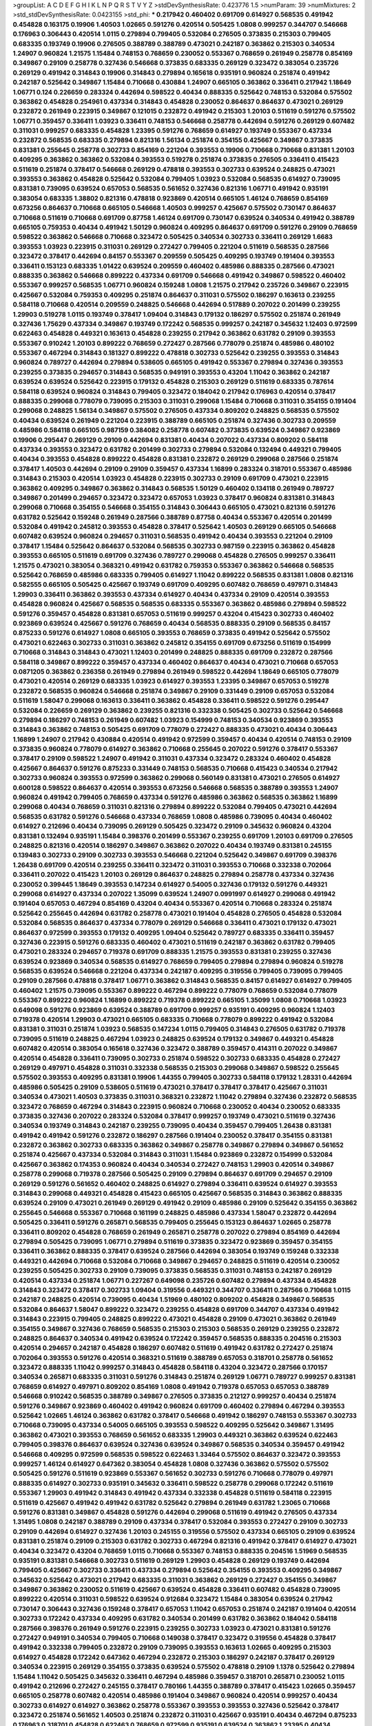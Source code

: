 >groupList:
A C D E F G H I K L
N P Q R S T V Y Z 
>stdDevSynthesisRate:
0.423776 1.5 
>numParam:
39
>numMixtures:
2
>std_stdDevSynthesisRate:
0.0423155
>std_phi:
***
0.217942 0.460402 0.691709 0.614927 0.568535 0.491942 0.454828 0.163175 0.19906 1.40503
1.02665 0.591276 0.420514 0.505425 1.0808 0.999257 0.344707 0.546668 0.176963 0.306443
0.420514 1.0115 0.279894 0.799405 0.532084 0.276505 0.373835 0.215303 0.799405 0.683335
0.193749 0.19906 0.276505 0.388789 0.388789 0.473021 0.242187 0.363862 0.215303 0.340534
1.24907 0.960824 1.21575 1.15484 0.748153 0.768659 0.230052 0.553367 0.768659 0.261949
0.258778 0.854169 0.349867 0.29109 0.258778 0.327436 0.546668 0.373835 0.683335 0.269129
0.323472 0.383054 0.235726 0.269129 0.491942 0.314843 0.19906 0.314843 0.279894 0.165618
0.935191 0.960824 0.251874 0.491942 0.242187 0.525642 0.349867 1.15484 0.710668 0.430884
1.24907 0.665105 0.363862 0.336411 0.217942 1.18649 1.06771 0.124 0.226659 0.283324
0.442694 0.598522 0.40434 0.888335 0.525642 0.748153 0.532084 0.575502 0.363862 0.454828
0.254961 0.437334 0.314843 0.454828 0.230052 0.864637 0.864637 0.473021 0.269129 0.232872
0.261949 0.223915 0.349867 0.121015 0.232872 0.491942 0.215303 1.20103 0.511619 0.591276
0.575502 1.06771 0.359457 0.336411 1.03923 0.336411 0.748153 0.546668 0.258778 0.442694
0.591276 0.269129 0.607482 0.311031 0.999257 0.683335 0.454828 1.23395 0.591276 0.768659
0.614927 0.193749 0.553367 0.437334 0.232872 0.568535 0.683335 0.279894 0.821316 1.56134
0.251874 0.354155 0.425667 0.349867 0.373835 0.831381 0.255645 0.258778 0.302733 0.854169
0.221204 0.393553 0.19906 0.710668 0.710668 0.831381 1.20103 0.409295 0.363862 0.363862
0.532084 0.393553 0.519278 0.251874 0.373835 0.276505 0.336411 0.415423 0.511619 0.251874
0.378417 0.546668 0.269129 0.478818 0.393553 0.302733 0.639524 0.248825 0.473021 0.393553
0.363862 0.454828 0.525642 0.532084 0.799405 1.03923 0.532084 0.568535 0.614927 0.739095
0.831381 0.739095 0.639524 0.657053 0.568535 0.561652 0.327436 0.821316 1.06771 0.491942
0.935191 0.383054 0.683335 1.38802 0.821316 0.478818 0.923869 0.420514 0.665105 1.46124
0.768659 0.854169 0.673256 0.864637 0.710668 0.665105 0.546668 1.40503 0.999257 0.425667
0.575502 0.730147 0.864637 0.710668 0.511619 0.710668 0.691709 0.87758 1.46124 0.691709
0.730147 0.639524 0.340534 0.491942 0.388789 0.665105 0.759353 0.40434 0.491942 1.50129
0.960824 0.409295 0.864637 0.691709 0.591276 0.29109 0.768659 0.598522 0.363862 0.546668
0.710668 0.323472 0.505425 0.340534 0.302733 0.336411 0.269129 1.6683 0.393553 1.03923
0.223915 0.311031 0.269129 0.272427 0.799405 0.221204 0.511619 0.568535 0.287566 0.323472
0.378417 0.442694 0.84157 0.553367 0.209559 0.505425 0.409295 0.193749 0.191404 0.393553
0.336411 0.153123 0.683335 1.01422 0.639524 0.209559 0.460402 0.485986 0.888335 0.287566
0.473021 0.888335 0.363862 0.546668 0.899222 0.437334 0.691709 0.546668 0.491942 0.349867
0.598522 0.460402 0.553367 0.999257 0.568535 1.06771 0.960824 0.159248 1.0808 1.21575
0.217942 0.235726 0.349867 0.223915 0.425667 0.532084 0.759353 0.409295 0.251874 0.864637
0.311031 0.575502 0.186297 0.163613 0.239255 0.584118 0.710668 0.420514 0.209559 0.248825
0.546668 0.442694 0.517889 0.207022 0.201499 0.239255 1.29903 0.519278 1.0115 0.193749
0.378417 1.09404 0.314843 0.179132 0.186297 0.575502 0.251874 0.261949 0.327436 1.75629
0.437334 0.349867 0.193749 0.172242 0.568535 0.999257 0.242187 0.345632 1.12403 0.972599
0.622463 0.454828 0.449321 0.163613 0.454828 0.239255 0.217942 0.363862 0.631782 0.29109
0.393553 0.553367 0.910242 1.20103 0.899222 0.768659 0.272427 0.287566 0.778079 0.251874
0.485986 0.480102 0.553367 0.467294 0.314843 0.181327 0.899222 0.478818 0.302733 0.525642
0.239255 0.393553 0.314843 0.960824 0.789727 0.442694 0.279894 0.538605 0.665105 0.491942
0.553367 0.279894 0.327436 0.393553 0.239255 0.373835 0.294657 0.314843 0.568535 0.949191
0.393553 0.43204 1.11042 0.363862 0.242187 0.639524 0.639524 0.525642 0.223915 0.179132
0.454828 0.215303 0.269129 0.511619 0.683335 0.787614 0.584118 0.639524 0.960824 0.314843
0.799405 0.323472 0.184042 0.217942 0.176963 0.420514 0.378417 0.888335 0.299068 0.778079
0.739095 0.215303 0.311031 0.299068 1.15484 0.710668 0.311031 0.354155 0.191404 0.299068
0.248825 1.56134 0.349867 0.575502 0.276505 0.437334 0.809202 0.248825 0.568535 0.575502
0.40434 0.639524 0.261949 0.221204 0.223915 0.388789 0.665105 0.251874 0.327436 0.302733
0.209559 0.485986 0.584118 0.665105 0.987159 0.384082 0.258778 0.607482 0.373835 0.639524
0.349867 0.923869 0.19906 0.295447 0.269129 0.29109 0.442694 0.831381 0.40434 0.207022
0.437334 0.809202 0.584118 0.437334 0.393553 0.323472 0.631782 0.201499 0.302733 0.279894
0.532084 0.132494 0.449321 0.799405 0.40434 0.393553 0.454828 0.899222 0.454828 0.831381
0.232872 0.269129 0.299068 0.287566 0.251874 0.378417 1.40503 0.442694 0.29109 0.29109
0.359457 0.437334 1.16899 0.283324 0.318701 0.553367 0.485986 0.314843 0.215303 0.420514
1.03923 0.454828 0.223915 0.302733 0.29109 0.691709 0.473021 0.223915 0.363862 0.409295
0.349867 0.363862 0.314843 0.568535 1.50129 0.460402 0.134118 0.261949 0.789727 0.349867
0.201499 0.294657 0.323472 0.323472 0.657053 1.03923 0.378417 0.960824 0.831381 0.314843
0.299068 0.710668 0.354155 0.546668 0.354155 0.314843 0.306443 0.665105 0.473021 0.821316
0.591276 0.631782 0.525642 0.159248 0.261949 0.287566 0.388789 0.87758 0.40434 0.553367
0.420514 0.201499 0.532084 0.491942 0.245812 0.393553 0.454828 0.378417 0.525642 1.40503
0.269129 0.665105 0.546668 0.607482 0.639524 0.960824 0.294657 0.311031 0.568535 0.491942
0.40434 0.393553 0.221204 0.29109 0.378417 1.15484 0.525642 0.864637 0.532084 0.568535
0.302733 0.987159 0.223915 0.363862 0.454828 0.393553 0.665105 0.511619 0.691709 0.327436
0.789727 0.299068 0.454828 0.276505 0.999257 0.336411 1.21575 0.473021 0.383054 0.368321
0.491942 0.631782 0.759353 0.553367 0.363862 0.546668 0.568535 0.525642 0.768659 0.485986
0.683335 0.799405 0.614927 1.11042 0.899222 0.568535 0.831381 1.0808 0.821316 0.582555
0.665105 0.505425 0.425667 0.193749 0.691709 0.409295 0.607482 0.768659 0.497971 0.314843
1.29903 0.336411 0.363862 0.393553 0.437334 0.614927 0.40434 0.437334 0.29109 0.420514
0.393553 0.454828 0.960824 0.425667 0.568535 0.568535 0.683335 0.553367 0.363862 0.485986
0.279894 0.598522 0.591276 0.359457 0.454828 0.831381 0.657053 0.511619 0.999257 0.43204
0.415423 0.302733 0.460402 0.923869 0.639524 0.425667 0.591276 0.768659 0.40434 0.568535
0.888335 0.29109 0.568535 0.84157 0.875233 0.591276 0.614927 1.0808 0.665105 0.393553
0.768659 0.373835 0.491942 0.525642 0.575502 0.473021 0.622463 0.302733 0.311031 0.363862
0.245812 0.354155 0.691709 0.673256 0.511619 0.154999 0.710668 0.314843 0.314843 0.473021
1.12403 0.201499 0.248825 0.888335 0.691709 0.232872 0.287566 0.584118 0.349867 0.899222
0.359457 0.437334 0.460402 0.864637 0.40434 0.473021 0.710668 0.657053 0.0871205 0.363862
0.236358 0.261949 0.279894 0.261949 0.598522 0.442694 1.18649 0.665105 0.778079 0.473021
0.420514 0.269129 0.683335 1.03923 0.614927 0.393553 1.23395 0.349867 0.657053 0.519278
0.232872 0.568535 0.960824 0.546668 0.251874 0.349867 0.29109 0.331449 0.29109 0.657053
0.532084 0.511619 1.58047 0.299068 0.163613 0.336411 0.363862 0.454828 0.336411 0.598522
0.591276 0.295447 0.532084 0.226659 0.269129 0.363862 0.239255 0.821316 0.332338 0.505425
0.302733 0.525642 0.546668 0.279894 0.186297 0.748153 0.261949 0.607482 1.03923 0.154999
0.748153 0.340534 0.923869 0.393553 0.314843 0.363862 0.748153 0.505425 0.691709 0.778079
0.272427 0.888335 0.473021 0.40434 0.306443 1.16899 1.24907 0.217942 0.430884 0.420514
0.491942 0.972599 0.359457 0.40434 0.420514 0.748153 0.29109 0.373835 0.960824 0.778079
0.614927 0.363862 0.710668 0.255645 0.207022 0.591276 0.378417 0.553367 0.378417 0.29109
0.598522 1.24907 0.491942 0.311031 0.437334 0.323472 0.283324 0.460402 0.454828 0.425667
0.864637 0.591276 0.875233 0.331449 0.748153 0.568535 0.710668 0.415423 0.340534 0.217942
0.302733 0.960824 0.393553 0.972599 0.363862 0.299068 0.560149 0.831381 0.473021 0.276505
0.614927 0.600128 0.598522 0.864637 0.420514 0.393553 0.673256 0.546668 0.568535 0.388789
0.393553 1.24907 0.960824 0.491942 0.799405 0.768659 0.437334 0.591276 0.485986 0.363862
0.568535 0.363862 1.16899 0.299068 0.40434 0.768659 0.311031 0.821316 0.279894 0.899222
0.532084 0.799405 0.473021 0.442694 0.568535 0.631782 0.591276 0.546668 0.437334 0.768659
1.0808 0.485986 0.739095 0.40434 0.460402 0.614927 0.212696 0.40434 0.739095 0.269129
0.505425 0.323472 0.29109 0.345632 0.960824 0.43204 0.831381 0.132494 0.935191 1.15484
0.398376 0.201499 0.553367 0.239255 0.691709 1.20103 0.691709 0.276505 0.248825 0.821316
0.420514 0.186297 0.349867 0.363862 0.207022 0.40434 0.193749 0.831381 0.245155 0.139483
0.302733 0.29109 0.302733 0.393553 0.546668 0.221204 0.525642 0.349867 0.691709 0.398376
1.26438 0.691709 0.420514 0.239255 0.336411 0.323472 0.311031 0.393553 0.710668 0.332338
0.702064 0.336411 0.207022 0.415423 1.20103 0.269129 0.864637 0.248825 0.279894 0.258778
0.437334 0.327436 0.230052 0.399445 1.18649 0.393553 0.147234 0.614927 0.54005 0.327436
0.179132 0.591276 0.449321 0.299068 0.614927 0.437334 0.207022 1.35099 0.639524 1.24907
0.0991997 0.614927 0.299068 0.491942 0.191404 0.657053 0.467294 0.854169 0.43204 0.40434
0.553367 0.420514 0.710668 0.283324 0.251874 0.525642 0.255645 0.442694 0.631782 0.258778
0.473021 0.191404 0.454828 0.276505 0.454828 0.532084 0.532084 0.568535 0.864637 0.437334
0.778079 0.269129 0.546668 0.336411 0.473021 0.179132 0.473021 0.864637 0.972599 0.393553
0.179132 0.409295 1.09404 0.525642 0.789727 0.683335 0.336411 0.359457 0.327436 0.223915
0.591276 0.683335 0.460402 0.473021 0.511619 0.242187 0.363862 0.631782 0.799405 0.473021
0.283324 0.294657 0.719378 0.691709 0.888335 1.21575 0.393553 0.831381 0.239255 0.327436
0.639524 0.923869 0.340534 0.568535 0.614927 0.768659 0.799405 0.279894 0.279894 0.960824
0.519278 0.568535 0.639524 0.546668 0.221204 0.437334 0.242187 0.409295 0.319556 0.799405
0.739095 0.799405 0.29109 0.287566 0.478818 0.378417 1.06771 0.363862 0.314843 0.568535
0.84157 0.614927 0.614927 0.799405 0.460402 1.21575 0.739095 0.553367 0.899222 0.467294
0.899222 0.778079 0.768659 0.532084 0.778079 0.553367 0.899222 0.960824 1.16899 0.899222
0.719378 0.899222 0.665105 1.35099 1.0808 0.710668 1.03923 0.649098 0.591276 0.923869
0.639524 0.388789 0.691709 0.999257 0.935191 0.409295 0.960824 1.12403 0.719378 0.420514
1.29903 0.473021 0.665105 0.683335 0.710668 0.778079 0.899222 0.491942 0.532084 0.831381
0.311031 0.251874 1.03923 0.568535 0.147234 1.0115 0.799405 0.314843 0.276505 0.631782
0.719378 0.739095 0.511619 0.248825 0.467294 1.03923 0.248825 0.639524 0.179132 0.349867
0.449321 0.454828 0.607482 0.420514 0.383054 0.165618 0.327436 0.323472 0.388789 0.359457
0.414311 0.207022 0.349867 0.420514 0.454828 0.336411 0.739095 0.302733 0.251874 0.598522
0.302733 0.683335 0.454828 0.272427 0.269129 0.497971 0.454828 0.311031 0.332338 0.568535
0.215303 0.299068 0.349867 0.598522 0.255645 0.575502 0.393553 0.409295 0.831381 0.19906
1.44355 0.799405 0.302733 0.584118 0.179132 1.28331 0.442694 0.485986 0.505425 0.29109
0.538605 0.511619 0.473021 0.378417 0.378417 0.378417 0.425667 0.311031 0.340534 0.473021
1.40503 0.373835 0.311031 0.368321 0.232872 1.11042 0.279894 0.327436 0.232872 0.568535
0.323472 0.768659 0.467294 0.314843 0.223915 0.960824 0.710668 0.230052 0.40434 0.230052
0.683335 0.373835 0.327436 0.207022 0.283324 0.532084 0.378417 0.999257 0.193749 0.473021
0.511619 0.327436 0.340534 0.193749 0.314843 0.242187 0.239255 0.739095 0.40434 0.359457
0.799405 1.26438 0.831381 0.491942 0.491942 0.591276 0.232872 0.186297 0.287566 0.191404
0.230052 0.378417 0.354155 0.831381 0.232872 0.363862 0.302733 0.683335 0.363862 0.349867
0.258778 0.349867 0.279894 0.349867 0.561652 0.251874 0.425667 0.437334 0.532084 0.314843
0.311031 1.15484 0.923869 0.232872 0.154999 0.532084 0.425667 0.363862 0.174353 0.960824
0.40434 0.340534 0.272427 0.748153 1.29903 0.420514 0.349867 0.258778 0.299068 0.719378
0.287566 0.505425 0.29109 0.279894 0.864637 0.691709 0.294657 0.29109 0.269129 0.591276
0.561652 0.460402 0.248825 0.614927 0.279894 0.336411 0.639524 0.614927 0.393553 0.314843
0.299068 0.449321 0.454828 0.415423 0.665105 0.425667 0.568535 0.314843 0.363862 0.888335
0.639524 0.29109 0.473021 0.261949 0.269129 0.491942 0.29109 0.485986 0.29109 0.525642
0.354155 0.363862 0.255645 0.546668 0.553367 0.710668 0.161199 0.248825 0.485986 0.437334
1.58047 0.232872 0.442694 0.505425 0.336411 0.591276 0.265871 0.568535 0.799405 0.255645
0.153123 0.864637 1.02665 0.258778 0.336411 0.809202 0.454828 0.768659 0.261949 0.265871
0.258778 0.207022 0.279894 0.854169 0.442694 0.279894 0.505425 0.739095 1.06771 0.279894
0.511619 0.373835 0.323472 0.923869 0.359457 0.354155 0.336411 0.363862 0.888335 0.378417
0.639524 0.287566 0.442694 0.383054 0.193749 0.159248 0.332338 0.449321 0.442694 0.710668
0.532084 0.710668 0.349867 0.294657 0.248825 0.511619 0.420514 0.230052 0.239255 0.505425
0.302733 0.29109 0.739095 0.373835 0.568535 0.311031 0.748153 0.242187 0.269129 0.420514
0.437334 0.251874 1.06771 0.227267 0.649098 0.235726 0.607482 0.279894 0.437334 0.454828
0.314843 0.323472 0.378417 0.302733 1.09404 0.319556 0.449321 0.344707 0.336411 0.287566
0.710668 1.0115 0.242187 0.248825 0.420514 0.739095 0.40434 1.51969 0.480102 0.809202
0.454828 0.349867 0.568535 0.532084 0.864637 1.58047 0.899222 0.323472 0.239255 0.454828
0.691709 0.344707 0.437334 0.491942 0.314843 0.223915 0.799405 0.248825 0.899222 0.473021
0.454828 0.29109 0.473021 0.363862 0.261949 0.354155 0.349867 0.327436 0.768659 0.568535
0.215303 0.215303 0.568535 0.269129 0.239255 0.232872 0.248825 0.864637 0.340534 0.491942
0.639524 0.172242 0.359457 0.568535 0.888335 0.204516 0.215303 0.420514 0.294657 0.242187
0.454828 0.186297 0.607482 0.511619 0.491942 0.631782 0.272427 0.251874 0.702064 0.393553
0.591276 0.420514 0.368321 0.511619 0.388789 0.657053 0.318701 0.258778 0.561652 0.323472
0.888335 1.11042 0.999257 0.314843 0.454828 0.584118 0.43204 0.323472 0.287566 0.170157
0.340534 0.265871 0.683335 0.311031 0.591276 0.314843 0.251874 0.269129 1.06771 0.789727
0.999257 0.831381 0.768659 0.614927 0.497971 0.809202 0.854169 1.0808 0.491942 0.719378
0.657053 0.657053 0.388789 0.546668 0.910242 0.568535 0.388789 0.349867 0.276505 0.373835
0.212127 0.999257 0.40434 0.251874 0.591276 0.349867 0.923869 0.460402 0.491942 0.960824
0.691709 0.460402 0.279894 0.467294 0.393553 0.525642 1.02665 1.46124 0.363862 0.631782
0.378417 0.546668 0.491942 0.186297 0.748153 0.553367 0.302733 0.710668 0.739095 0.437334
0.54005 0.665105 0.393553 0.598522 0.409295 0.525642 0.349867 1.31495 0.363862 0.473021
0.393553 0.768659 0.561652 0.683335 1.29903 0.449321 0.363862 0.639524 0.622463 0.799405
0.398376 0.864637 0.639524 0.327436 0.639524 0.349867 0.568535 0.340534 0.359457 0.491942
0.546668 0.409295 0.972599 0.568535 0.598522 0.622463 1.33464 0.575502 0.864637 0.323472
0.393553 0.999257 1.46124 0.614927 0.647362 0.383054 0.454828 1.0808 0.327436 0.363862
0.575502 0.575502 0.505425 0.591276 0.511619 0.923869 0.553367 0.561652 0.302733 0.591276
0.710668 0.778079 0.497971 0.888335 0.614927 0.302733 0.935191 0.345632 0.336411 0.598522
0.258778 0.299068 0.172242 0.511619 0.553367 1.29903 0.491942 0.314843 0.491942 0.437334
0.332338 0.454828 0.511619 0.584118 0.223915 0.511619 0.425667 0.491942 0.491942 0.631782
0.525642 0.279894 0.261949 0.631782 1.23065 0.710668 0.591276 0.831381 0.349867 0.454828
0.591276 0.442694 0.299068 0.511619 0.491942 0.276505 0.437334 1.31495 1.0808 0.242187
0.388789 0.29109 0.437334 0.378417 0.532084 0.393553 0.272427 0.29109 0.302733 0.29109
0.442694 0.614927 0.327436 1.20103 0.245155 0.319556 0.575502 0.437334 0.665105 0.29109
0.639524 0.831381 0.251874 0.29109 0.215303 0.631782 0.302733 0.467294 0.821316 0.491942
0.378417 0.614927 0.473021 0.40434 0.323472 0.43204 0.768659 1.0115 0.710668 0.553367
0.748153 0.888335 0.204516 1.51969 0.568535 0.935191 0.831381 0.546668 0.302733 0.511619
0.269129 1.29903 0.454828 0.269129 0.193749 0.442694 0.799405 0.425667 0.302733 0.336411
0.437334 0.279894 0.525642 0.354155 0.393553 0.409295 0.349867 0.345632 0.525642 0.473021
0.217942 0.683335 0.311031 0.363862 0.269129 0.272427 0.354155 0.349867 0.349867 0.363862
0.230052 0.511619 0.425667 0.639524 0.454828 0.336411 0.607482 0.454828 0.739095 0.899222
0.420514 0.311031 0.598522 0.639524 0.912684 0.323472 1.15484 0.383054 0.639524 0.217942
0.730147 0.306443 0.327436 0.159248 0.378417 0.657053 1.11042 0.657053 0.251874 0.242187
0.191404 0.420514 0.302733 0.172242 0.437334 0.409295 0.631782 0.340534 0.201499 0.631782
0.363862 0.184042 0.584118 0.287566 0.398376 0.261949 0.591276 0.223915 0.239255 0.302733
1.03923 0.473021 0.831381 0.591276 0.272427 0.949191 0.340534 0.799405 0.710668 0.149038
0.378417 0.323472 0.319556 0.454828 0.378417 0.491942 0.332338 0.799405 0.232872 0.29109
0.739095 0.393553 0.163613 1.02665 0.409295 0.215303 0.614927 0.454828 0.172242 0.647362
0.467294 0.232872 0.215303 0.186297 0.242187 0.378417 0.269129 0.340534 0.223915 0.269129
0.354155 0.373835 0.639524 0.575502 0.478818 0.29109 1.1378 0.525642 0.279894 1.15484
1.11042 0.505425 0.345632 0.336411 0.467294 0.485986 0.359457 0.318701 0.265871 0.230052
1.0115 0.491942 0.212696 0.272427 0.245155 0.378417 0.780166 1.44355 0.388789 0.378417
0.415423 1.02665 0.359457 0.665105 0.258778 0.607482 0.420514 0.485986 0.191404 0.349867
0.960824 0.420514 0.999257 0.40434 0.302733 0.614927 0.614927 0.363862 0.258778 0.553367
0.393553 0.393553 0.327436 0.525642 0.378417 0.323472 0.251874 0.561652 1.40503 0.251874
0.232872 0.311031 0.425667 0.935191 0.40434 0.467294 0.875233 0.176963 0.318701 0.454828
0.622463 0.768659 0.972599 0.935191 0.639524 0.363862 1.23395 0.40434 0.242187 0.467294
0.261949 0.239255 0.999257 1.09404 0.294657 0.485986 0.359457 0.165618 0.683335 0.591276
0.209559 0.473021 0.302733 0.272427 0.420514 0.215303 0.29109 0.949191 0.437334 0.232872
0.383054 0.485986 0.393553 1.14085 0.248825 0.302733 0.311031 0.258778 0.302733 0.19906
0.19906 0.363862 0.245812 0.378417 0.29109 0.258778 0.710668 0.511619 0.230052 0.193749
0.258778 0.232872 0.546668 0.242187 0.398376 0.258778 0.425667 0.230052 0.388789 0.179132
0.272427 0.230052 0.179132 0.314843 0.299068 1.27987 0.899222 0.437334 1.03923 0.258778
0.831381 0.553367 0.349867 0.248825 0.750159 0.170157 0.491942 0.398376 0.568535 0.269129
0.607482 0.409295 0.888335 0.251874 0.328315 0.302733 0.232872 0.568535 0.245812 0.184042
0.591276 1.50129 0.491942 0.999257 0.265871 0.336411 0.591276 0.40434 1.0808 0.935191
1.16899 0.393553 0.454828 0.186297 0.311031 0.359457 0.269129 0.923869 0.437334 0.363862
0.473021 0.393553 0.639524 0.19906 0.265871 0.437334 0.460402 0.207022 0.40434 0.384082
0.546668 0.215303 0.491942 0.230052 0.575502 0.923869 0.710668 0.691709 0.467294 0.336411
0.251874 0.327436 0.639524 0.799405 0.532084 0.409295 0.454828 0.378417 0.165618 1.35099
0.311031 0.161199 0.437334 0.248825 0.302733 0.437334 0.306443 0.279894 0.864637 0.665105
0.614927 0.923869 0.719378 0.393553 1.26438 0.414311 0.821316 0.363862 0.691709 0.302733
0.799405 0.614927 0.323472 0.340534 0.226659 0.272427 0.363862 0.454828 0.323472 0.473021
0.691709 0.349867 0.485986 1.09404 0.553367 0.591276 0.383054 0.323472 0.631782 0.251874
0.478818 0.739095 0.987159 0.639524 0.478818 0.575502 0.473021 0.553367 0.910242 0.768659
0.923869 0.598522 1.06771 1.16899 0.888335 0.460402 0.875233 1.11042 0.467294 0.799405
0.575502 0.575502 0.899222 0.768659 0.899222 0.665105 0.378417 0.831381 1.03923 0.354155
0.420514 0.719378 0.691709 0.363862 0.739095 0.821316 0.987159 0.864637 0.622463 0.923869
0.591276 0.430884 0.591276 1.0808 0.778079 0.719378 1.11042 1.62379 0.639524 0.614927
0.491942 0.532084 0.460402 0.212696 0.511619 0.923869 1.21575 0.378417 0.683335 0.710668
0.864637 0.460402 0.538605 0.265871 0.359457 0.511619 0.311031 1.35099 0.454828 0.409295
1.38802 0.437334 0.631782 0.363862 0.437334 0.454828 0.393553 0.388789 0.269129 0.420514
0.639524 0.665105 0.972599 0.287566 0.799405 0.960824 0.363862 0.748153 0.302733 0.454828
0.532084 1.03923 0.261949 0.409295 0.665105 0.40434 0.40434 0.363862 0.215303 1.03923
0.279894 0.340534 0.999257 0.388789 1.24907 0.398376 0.29109 0.314843 0.40434 1.11042
0.261949 0.420514 0.176963 0.491942 0.359457 0.420514 0.420514 0.179132 0.299068 0.532084
0.710668 0.340534 0.473021 0.223915 0.323472 0.261949 0.29109 0.614927 0.614927 0.437334
0.532084 0.454828 0.363862 0.467294 0.378417 0.553367 0.960824 0.242187 0.546668 0.739095
0.349867 0.258778 0.778079 0.821316 0.497971 0.340534 0.799405 0.323472 0.307265 0.269129
0.269129 0.420514 0.393553 0.336411 0.207022 0.393553 0.261949 0.575502 0.888335 0.215303
0.710668 0.710668 0.201499 0.511619 0.478818 1.0808 0.232872 0.525642 0.393553 0.29109
0.511619 0.691709 0.340534 0.19906 0.349867 0.665105 0.425667 0.336411 0.710668 0.449321
0.269129 0.279894 0.854169 0.311031 0.217942 0.568535 0.691709 0.363862 0.172242 0.311031
0.272427 0.568535 1.33464 0.207022 0.29109 0.363862 0.29109 0.454828 0.279894 0.425667
0.393553 0.287566 0.598522 0.29109 0.683335 0.223915 0.454828 0.40434 0.170157 0.212696
0.420514 0.473021 0.491942 0.359457 0.799405 0.179132 0.519278 0.409295 0.864637 0.622463
0.223915 0.232872 0.759353 0.327436 0.29109 0.888335 0.768659 0.923869 0.363862 0.532084
0.425667 0.255645 0.491942 0.235726 0.748153 0.420514 0.176963 0.960824 0.425667 0.165618
0.409295 0.710668 0.165618 0.363862 0.207022 0.415423 0.409295 1.15484 0.209559 0.191404
0.349867 0.430884 0.258778 0.327436 1.03923 0.532084 0.226659 0.332338 1.28331 0.519278
0.261949 0.460402 0.283324 0.614927 0.209559 0.294657 0.960824 0.899222 0.591276 0.437334
0.460402 0.209559 0.279894 0.425667 1.35099 0.251874 0.258778 0.639524 0.388789 0.84157
0.331449 0.768659 0.336411 0.546668 0.359457 0.960824 0.584118 0.631782 0.414311 0.393553
0.799405 0.491942 0.730147 0.186297 0.359457 0.553367 0.336411 0.809202 0.29109 0.923869
0.323472 0.215303 0.265159 0.340534 0.437334 0.497971 0.388789 1.62379 0.215303 0.553367
0.248825 0.553367 0.460402 0.454828 0.354155 0.319556 0.935191 0.149038 0.899222 0.165618
0.369309 0.491942 0.215303 0.232872 0.622463 0.239255 0.279894 0.485986 0.442694 0.460402
0.647362 0.691709 0.373835 1.15484 0.276505 0.345632 0.242187 0.999257 0.215303 0.302733
0.258778 0.553367 0.553367 0.575502 0.327436 0.864637 1.15484 0.378417 0.276505 0.323472
0.491942 1.20103 0.378417 0.29109 0.239255 0.491942 0.538605 0.29109 0.511619 0.598522
0.388789 0.223915 0.314843 0.258778 0.568535 0.314843 0.327436 0.251874 0.454828 0.248825
0.19906 0.460402 0.327436 0.239255 0.269129 0.354155 0.373835 0.568535 0.437334 0.719378
0.287566 0.831381 0.363862 0.354155 0.302733 0.454828 0.29109 0.691709 1.03923 0.336411
0.217942 0.665105 0.242187 1.33464 0.935191 0.272427 0.409295 0.923869 0.29109 0.349867
0.719378 0.442694 0.363862 0.373835 0.223915 0.454828 0.368321 0.546668 0.505425 0.473021
1.11042 0.719378 0.972599 0.546668 0.497971 0.789727 1.20103 0.799405 0.768659 0.327436
0.363862 0.449321 0.923869 0.248825 0.575502 0.831381 0.258778 0.336411 0.532084 1.0115
0.393553 0.332338 0.311031 1.06771 0.960824 0.286796 0.242187 0.532084 0.336411 0.323472
0.19906 0.242187 0.553367 0.665105 0.255645 0.223915 0.349867 0.114645 0.414311 0.437334
1.11042 0.683335 0.473021 0.40434 0.639524 0.29109 1.0808 0.269129 0.40434 0.269129
0.409295 0.467294 1.12403 0.393553 0.491942 0.546668 0.359457 0.314843 0.279894 0.739095
0.831381 0.710668 0.302733 0.354155 1.11042 0.336411 0.269129 0.525642 0.519278 0.467294
0.287566 0.525642 0.739095 0.239255 0.923869 0.226659 0.40434 0.19906 0.607482 0.505425
0.491942 0.553367 0.359457 0.532084 0.306443 0.730147 0.454828 0.546668 0.525642 0.19906
0.614927 0.327436 0.614927 0.181327 0.217942 0.739095 0.420514 0.230052 0.999257 0.768659
0.215303 0.272427 0.568535 0.864637 0.393553 0.314843 0.639524 0.207022 0.29109 0.665105
0.179132 0.265871 0.420514 0.409295 0.546668 0.349867 0.409295 0.568535 0.279894 1.03923
0.378417 0.349867 0.467294 0.251874 0.393553 0.373835 0.442694 0.449321 0.314843 0.768659
0.283324 0.201499 0.614927 0.340534 0.739095 0.739095 1.20103 0.553367 0.899222 0.299068
0.215303 0.497971 0.373835 0.207022 0.393553 0.373835 0.575502 0.269129 0.242187 0.454828
1.03923 0.207022 0.460402 0.454828 0.359457 0.196124 0.201499 0.276505 0.323472 1.11042
0.864637 0.607482 0.460402 0.600128 0.491942 0.409295 0.799405 0.311031 0.242187 0.331449
0.388789 0.279894 0.491942 0.454828 1.16899 0.272427 0.327436 0.279894 0.614927 0.420514
0.378417 0.960824 0.283324 0.359457 0.302733 0.251874 0.186297 0.29109 0.223915 0.354155
0.568535 0.302733 0.54005 0.591276 0.614927 0.383054 0.186297 0.420514 0.491942 0.172242
0.702064 1.20103 0.149038 0.511619 0.460402 0.748153 1.12403 0.875233 0.373835 0.454828
0.935191 0.186297 0.279894 1.0808 0.546668 0.598522 0.485986 0.340534 1.0808 0.245155
0.710668 0.525642 0.221204 0.614927 0.710668 0.960824 0.553367 0.40434 0.191404 0.239255
1.0115 0.710668 0.323472 0.336411 0.193749 0.821316 0.759353 0.393553 0.665105 0.409295
0.888335 0.269129 0.327436 0.657053 1.50129 0.473021 0.153123 1.56134 1.09404 0.768659
1.28331 0.299068 0.864637 0.454828 0.40434 1.21575 0.359457 0.287566 0.359457 0.497971
0.430884 0.226659 0.409295 0.935191 0.442694 0.525642 1.05196 0.29109 0.485986 0.258778
1.20103 0.279894 1.12403 0.639524 0.251874 0.248825 0.454828 0.287566 1.11042 0.311031
0.306443 0.251874 0.40434 0.649098 0.363862 1.44355 0.245155 0.442694 0.591276 0.454828
0.393553 0.186297 0.283324 0.923869 0.336411 0.54005 0.912684 0.546668 0.888335 0.739095
0.314843 0.255645 0.279894 0.279894 0.614927 1.20103 0.568535 0.719378 0.591276 0.665105
0.843827 1.0115 0.665105 0.340534 0.710668 0.843827 0.639524 0.568535 1.0808 1.06771
0.532084 0.657053 0.864637 0.485986 0.923869 0.960824 0.631782 0.799405 0.691709 0.665105
1.24907 0.789727 0.591276 0.935191 0.923869 0.511619 0.614927 0.739095 0.912684 0.999257
0.912684 0.614927 0.899222 1.44355 0.491942 0.935191 1.20103 0.789727 0.821316 1.26438
0.511619 0.665105 0.960824 0.854169 0.323472 0.546668 1.06771 0.40434 0.491942 0.287566
0.323472 0.675062 0.768659 0.40434 0.283324 0.314843 0.188581 0.191404 0.467294 0.437334
0.768659 0.261949 0.485986 0.473021 0.331449 0.272427 0.287566 0.473021 0.691709 0.759353
0.691709 0.279894 0.207022 0.378417 0.467294 0.327436 0.302733 0.204516 0.425667 0.314843
0.340534 0.851884 0.261949 0.40434 0.287566 0.276505 0.491942 0.505425 0.319556 0.272427
0.323472 0.598522 0.591276 0.307265 1.11042 0.575502 0.279894 0.657053 0.242187 0.221204
0.598522 0.710668 0.631782 0.768659 0.553367 0.283324 0.719378 0.323472 0.511619 0.279894
0.591276 0.279894 0.491942 0.378417 0.505425 0.159248 0.864637 1.20103 0.251874 0.831381
0.276505 0.768659 0.935191 0.261949 0.269129 0.29109 0.665105 1.35099 1.38802 0.363862
0.799405 0.204516 0.437334 0.314843 0.215303 0.279894 1.0808 0.999257 0.665105 0.340534
0.972599 0.327436 0.923869 1.0808 0.598522 0.215303 0.553367 0.393553 0.525642 0.691709
0.519278 0.511619 0.302733 0.340534 0.29109 0.261949 0.378417 0.242187 0.167647 0.393553
0.546668 0.987159 0.336411 0.327436 0.383054 0.29109 0.311031 0.799405 0.568535 0.899222
0.739095 0.665105 0.393553 1.38802 1.12403 0.230052 0.258778 0.223915 0.607482 0.242187
0.831381 0.207022 0.258778 0.511619 0.269129 0.485986 0.302733 0.345632 0.525642 0.437334
0.665105 0.420514 0.935191 0.172242 0.568535 0.799405 0.193749 0.437334 0.363862 0.287566
0.269129 0.239255 0.546668 0.923869 0.768659 0.230052 0.272427 0.363862 0.176963 0.239255
0.505425 0.525642 0.454828 0.437334 0.269129 0.314843 0.239255 0.223915 0.319556 0.553367
0.442694 0.161199 0.163613 0.204516 0.258778 1.15484 0.215303 0.299068 0.388789 0.349867
0.186297 0.378417 0.294657 0.232872 0.665105 0.255645 0.232872 0.473021 0.415423 0.258778
0.497971 0.639524 0.768659 0.176963 0.972599 1.35099 0.553367 0.327436 0.864637 1.24907
0.864637 0.176963 0.294657 0.323472 0.302733 0.258778 0.460402 0.491942 0.591276 0.454828
0.261949 0.323472 0.269129 0.349867 0.710668 0.748153 0.294657 0.378417 0.532084 0.768659
0.336411 1.16899 0.354155 0.349867 0.546668 0.258778 0.279894 0.568535 0.831381 0.473021
0.40434 0.388789 0.40434 0.349867 0.553367 0.821316 0.302733 0.525642 0.251874 0.425667
0.691709 1.24907 0.409295 0.888335 0.437334 0.546668 0.799405 0.269129 1.46124 1.15484
0.614927 0.378417 0.553367 0.230052 0.454828 0.454828 0.647362 0.665105 0.323472 0.393553
0.799405 0.29109 0.287566 0.314843 0.299068 0.269129 0.665105 1.03923 0.647362 0.354155
0.454828 0.323472 0.344707 1.35099 0.398376 0.283324 0.279894 0.532084 0.467294 0.363862
0.505425 0.935191 0.223915 0.332338 0.568535 0.378417 0.311031 0.207022 0.248825 0.269129
0.248825 0.700186 0.336411 0.759353 0.622463 0.584118 0.864637 0.473021 0.19906 0.29109
0.665105 0.473021 0.327436 0.614927 0.437334 0.239255 0.409295 0.172242 0.258778 0.235726
0.272427 0.349867 0.665105 0.336411 0.485986 0.230052 0.269129 0.368321 0.491942 0.546668
0.888335 0.710668 0.29109 0.888335 0.739095 0.251874 0.710668 0.577046 0.269129 0.946652
0.420514 0.43204 0.505425 1.0115 0.505425 0.710668 0.485986 0.420514 0.591276 1.24907
0.272427 0.230052 0.193749 0.336411 0.327436 0.425667 0.409295 0.575502 0.657053 0.363862
0.491942 0.525642 1.68874 1.23395 1.12403 0.748153 0.272427 0.425667 0.201499 0.336411
0.302733 0.525642 0.683335 0.269129 1.02665 0.757322 0.393553 0.181814 0.29109 0.568535
0.491942 0.546668 0.40434 0.420514 0.299068 0.248825 0.398376 0.251874 0.209559 0.420514
1.0808 0.546668 0.532084 0.363862 0.299068 0.420514 0.311031 0.532084 0.287566 0.665105
0.675062 0.383054 0.864637 0.505425 0.491942 0.454828 0.899222 0.373835 0.323472 0.207022
0.279894 0.272427 0.230052 0.311031 0.799405 0.207022 0.336411 0.639524 0.454828 0.639524
0.302733 0.821316 0.283324 0.639524 0.398376 0.647362 0.511619 0.532084 0.388789 0.323472
0.414311 0.232872 0.467294 0.657053 0.409295 0.43204 0.485986 0.899222 0.279894 0.409295
0.349867 0.332338 0.409295 0.935191 0.378417 0.657053 0.710668 0.314843 1.15484 0.354155
0.327436 0.349867 0.748153 0.349867 0.306443 0.302733 0.276505 0.491942 0.454828 0.691709
0.283324 0.460402 0.665105 0.768659 0.631782 0.314843 0.437334 0.242187 0.242187 0.665105
1.0808 0.261949 0.719378 0.454828 1.0808 0.864637 0.460402 1.09698 0.505425 0.454828
0.854169 1.38802 1.21575 0.340534 0.999257 0.710668 0.393553 0.473021 1.02665 0.409295
0.485986 1.15484 0.505425 0.230052 0.575502 0.311031 0.336411 0.414311 0.497971 0.831381
0.302733 0.532084 0.269129 0.302733 0.442694 0.345632 0.719378 0.307265 0.279894 0.425667
0.269129 0.373835 0.340534 0.378417 0.179132 0.442694 0.258778 0.239255 0.420514 0.363862
0.299068 0.323472 0.318701 0.176963 0.261949 0.591276 0.691709 0.323472 0.409295 0.84157
0.491942 0.327436 0.311031 0.373835 0.336411 0.349867 0.899222 0.204516 0.349867 0.19906
0.248825 0.691709 0.553367 0.614927 0.363862 0.505425 0.511619 1.06771 1.11042 0.261949
0.437334 0.242187 0.340534 0.191404 0.748153 0.517889 0.349867 0.373835 0.318701 0.314843
0.748153 0.294657 0.314843 0.239255 0.349867 0.165618 0.230052 0.437334 0.19906 0.768659
1.0808 0.960824 0.327436 0.665105 0.276505 0.449321 0.614927 0.215303 0.437334 0.442694
0.831381 0.191404 0.575502 0.473021 0.209559 1.24907 1.16899 0.639524 0.19906 0.269129
0.40434 0.239255 0.327436 0.287566 0.568535 0.212696 0.336411 0.373835 0.442694 0.40434
0.191404 0.283324 0.29109 0.647362 0.568535 0.239255 0.442694 0.40434 0.239255 0.739095
1.36755 1.38802 0.186297 0.454828 0.345632 0.532084 0.283324 0.409295 0.899222 0.972599
0.276505 0.154999 1.0115 0.29109 0.420514 0.363862 0.388789 0.409295 0.307265 0.702064
0.332338 0.327436 0.388789 0.505425 0.584118 0.393553 0.272427 0.778079 0.29109 0.505425
0.425667 0.143306 0.258778 0.454828 0.299068 0.649098 0.454828 0.258778 0.591276 0.165618
1.40503 1.37122 0.279894 0.473021 0.437334 1.16899 0.276505 0.691709 0.768659 0.302733
0.209559 0.519278 0.314843 0.242187 0.269129 0.598522 0.279894 0.358495 0.437334 0.236358
0.251874 0.568535 0.505425 0.473021 0.193749 0.235726 0.999257 0.393553 0.84157 0.40434
0.261949 0.336411 0.172242 0.19906 0.899222 0.485986 0.420514 0.831381 0.40434 0.409295
0.485986 0.230052 0.768659 0.546668 0.223915 0.311031 0.159248 0.768659 0.29109 0.232872
0.491942 0.215303 0.378417 0.311031 0.657053 0.299068 0.568535 0.201499 0.261949 0.622463
0.984518 0.409295 0.789727 0.269129 0.275766 0.29109 1.16899 0.258778 0.546668 0.582555
0.546668 0.193749 1.20103 0.691709 0.193749 0.553367 0.336411 0.276505 0.207022 0.473021
0.279894 0.242187 0.378417 0.368321 0.437334 1.0808 0.191404 0.864637 0.188581 0.19906
0.254961 0.248825 0.460402 1.26438 0.553367 0.255645 0.230052 0.191404 0.378417 0.657053
0.349867 0.546668 0.425667 0.467294 0.923869 0.349867 0.710668 0.739095 0.491942 0.336411
0.239255 0.306443 0.657053 0.232872 0.478818 0.19906 0.454828 0.272427 0.336411 0.258778
0.378417 0.191404 0.454828 0.207022 0.437334 0.15732 0.332338 0.467294 0.336411 1.36755
0.302733 0.748153 0.363862 0.29109 0.363862 0.415423 0.491942 1.20103 0.473021 0.242187
0.607482 0.425667 0.223915 0.614927 0.799405 0.647362 0.591276 0.568535 0.691709 0.999257
0.614927 0.935191 0.327436 0.437334 0.888335 1.24907 0.768659 0.657053 0.999257 0.622463
0.647362 0.546668 0.923869 1.26438 0.710668 0.614927 0.575502 0.614927 0.875233 0.702064
0.607482 0.454828 0.854169 0.639524 1.12403 0.778079 1.11042 0.568535 0.821316 0.54005
0.425667 0.393553 0.912684 0.546668 0.683335 0.575502 0.414311 0.639524 0.314843 0.363862
0.388789 0.460402 0.591276 0.607482 0.186297 0.553367 0.258778 0.491942 0.132494 0.212696
0.29109 0.923869 0.363862 0.831381 1.24907 0.368321 0.888335 0.287566 0.314843 0.546668
0.261949 0.425667 0.631782 0.217942 0.223915 0.799405 0.340534 0.437334 0.136126 0.269129
0.409295 1.12403 1.12403 0.730147 0.511619 0.425667 0.269129 0.340534 0.327436 0.179132
0.378417 0.854169 0.186297 0.972599 0.323472 1.05196 0.302733 0.582555 1.26438 0.378417
0.748153 0.207022 0.191404 0.165618 0.425667 0.223915 0.336411 0.485986 0.622463 0.332338
0.789727 1.38802 0.323472 0.821316 0.984518 1.06485 0.319556 1.29903 0.532084 0.279894
0.248825 0.473021 1.40503 0.437334 0.363862 0.639524 1.15484 0.473021 0.478818 0.201499
0.384082 0.505425 0.525642 0.614927 0.40434 0.248825 0.591276 0.748153 0.165618 0.29109
0.378417 0.363862 0.383054 0.665105 0.614927 0.899222 0.378417 0.485986 0.393553 0.378417
0.591276 0.393553 0.287566 0.336411 1.03923 0.710668 0.323472 0.40434 0.478818 0.242187
0.323472 0.575502 0.409295 1.0808 0.899222 0.999257 0.137794 1.09404 0.799405 1.40503
1.16899 0.269129 0.40434 0.614927 0.831381 0.480102 0.888335 0.960824 0.323472 1.03923
0.399445 0.336411 1.02665 0.239255 0.538605 0.269129 0.258778 0.473021 0.314843 0.511619
0.340534 0.84157 0.972599 0.553367 0.710668 0.949191 0.473021 0.283324 0.215303 0.287566
0.336411 0.831381 0.378417 0.378417 0.336411 0.437334 0.399445 0.248825 0.821316 0.212696
0.561652 1.40503 0.261949 0.491942 0.279894 0.584118 0.314843 0.207022 0.568535 0.19906
0.354155 0.269129 0.683335 0.497971 0.935191 0.598522 0.473021 0.302733 0.665105 0.373835
0.40434 0.460402 0.368321 1.12403 0.302733 0.454828 0.323472 0.332338 0.336411 0.265871
0.409295 0.191404 0.349867 0.631782 0.279894 0.193749 0.949191 0.789727 0.420514 0.215303
0.272427 0.40434 0.248825 0.384082 0.207022 0.302733 0.525642 0.29109 0.546668 0.318701
0.242187 0.251874 0.19906 0.314843 0.409295 0.19906 0.739095 0.710668 0.425667 0.154999
0.302733 0.799405 0.340534 0.340534 0.251874 0.223915 1.33464 0.946652 0.302733 0.179132
0.442694 0.546668 0.799405 0.215303 0.491942 0.657053 0.525642 0.314843 0.442694 0.665105
0.193749 1.0115 0.454828 0.336411 0.525642 0.363862 0.29109 0.378417 0.336411 0.349867
0.383054 0.864637 0.768659 0.245812 0.499306 0.226659 0.622463 0.349867 0.657053 0.314843
0.209559 0.344707 0.485986 0.437334 0.748153 0.425667 0.239255 0.230052 0.691709 0.591276
0.327436 0.314843 0.748153 0.84157 0.831381 0.319556 0.261949 0.491942 0.639524 0.398376
0.373835 0.258778 0.299068 0.54005 0.460402 0.279894 0.700186 0.657053 0.473021 0.598522
0.311031 0.437334 0.719378 0.336411 0.491942 0.607482 0.340534 0.336411 0.631782 0.40434
0.454828 1.12403 0.491942 0.409295 0.460402 0.279894 0.363862 0.425667 0.598522 0.265159
1.03923 0.888335 0.302733 0.345632 0.630092 0.302733 0.789727 1.02665 0.409295 0.420514
0.568535 0.363862 0.910242 0.598522 0.409295 1.21575 0.499306 0.258778 0.449321 0.425667
0.258778 0.349867 0.683335 0.478818 0.525642 0.719378 1.0808 0.378417 0.279894 0.935191
0.363862 0.269129 0.987159 0.575502 0.568535 0.409295 0.349867 0.467294 0.467294 0.719378
0.691709 0.460402 1.02665 0.473021 0.223915 0.359457 0.242187 0.212696 0.40434 0.349867
0.340534 0.972599 0.327436 0.568535 0.369309 0.398376 0.311031 0.340534 1.05196 1.20103
0.378417 0.279894 0.179132 0.311031 1.12403 0.349867 0.491942 0.575502 0.165618 0.449321
0.553367 0.393553 0.311031 0.172242 0.517889 0.778079 1.02665 0.40434 0.420514 0.314843
0.614927 1.21575 0.327436 0.299068 0.215303 0.336411 0.657053 0.454828 0.294657 0.437334
1.18649 0.201499 0.302733 0.460402 0.799405 0.393553 0.631782 0.454828 0.363862 0.393553
0.261949 0.614927 0.854169 0.759353 0.710668 0.420514 0.314843 0.473021 0.425667 0.591276
0.710668 0.420514 0.409295 1.06771 0.935191 0.719378 0.269129 0.363862 0.363862 0.383054
0.388789 0.437334 0.491942 0.43204 0.598522 0.631782 0.614927 0.393553 0.393553 0.821316
0.778079 0.349867 0.525642 0.43204 0.888335 0.553367 0.420514 0.568535 0.294657 0.665105
0.639524 0.519278 0.248825 0.454828 0.639524 0.467294 0.923869 0.591276 0.517889 0.363862
1.06771 0.478818 0.987159 0.639524 0.378417 0.299068 0.748153 0.384082 1.0808 0.430884
0.809202 0.864637 0.454828 0.739095 0.409295 0.799405 0.442694 1.21575 0.393553 0.639524
0.54005 1.0808 0.491942 0.302733 1.03923 0.568535 0.327436 0.349867 0.378417 0.393553
0.437334 0.336411 0.553367 0.888335 0.473021 0.899222 0.923869 0.505425 0.491942 0.799405
0.363862 0.607482 0.368321 0.511619 0.912684 0.683335 1.06771 0.491942 0.546668 0.960824
0.546668 0.460402 0.888335 0.553367 0.491942 0.739095 0.789727 0.739095 0.972599 0.799405
0.349867 0.532084 0.454828 0.248825 0.393553 0.393553 0.575502 0.363862 0.519278 0.473021
0.517889 0.831381 0.960824 0.598522 0.575502 0.799405 0.639524 0.568535 0.388789 0.799405
0.414311 0.425667 0.591276 0.442694 0.491942 1.60413 0.511619 0.505425 0.598522 0.454828
0.473021 1.15484 0.40434 0.691709 0.639524 0.935191 0.598522 0.473021 0.437334 1.26438
0.532084 0.442694 0.363862 0.409295 0.276505 0.420514 0.591276 0.363862 0.437334 0.525642
0.799405 0.437334 1.24907 0.809202 0.425667 0.614927 0.546668 0.591276 0.363862 0.420514
0.831381 0.409295 0.899222 1.0115 0.454828 0.639524 0.425667 0.467294 0.378417 0.449321
0.591276 0.215303 0.972599 0.598522 0.299068 0.739095 0.485986 0.258778 0.665105 0.739095
0.409295 0.345632 0.269129 0.467294 0.575502 0.473021 0.454828 0.546668 0.420514 0.607482
0.145451 0.349867 0.29109 0.349867 0.393553 0.398376 0.332338 0.553367 0.311031 0.221204
0.972599 0.359457 0.165618 0.409295 0.683335 0.568535 0.584118 0.568535 0.378417 0.393553
0.538605 0.388789 1.02665 0.287566 0.302733 0.799405 0.960824 0.230052 0.584118 0.40434
0.821316 0.525642 0.491942 0.261949 0.232872 0.393553 0.485986 0.935191 0.525642 1.28331
0.607482 0.553367 0.373835 0.327436 0.393553 0.212696 0.683335 0.505425 0.323472 0.29109
0.248825 0.999257 0.318701 0.546668 0.184042 0.223915 0.485986 0.420514 0.437334 0.511619
0.912684 0.972599 0.302733 0.223915 0.29109 0.354155 0.449321 0.888335 1.03923 0.311031
0.525642 0.935191 0.425667 0.511619 0.393553 1.16899 0.258778 0.409295 0.184042 0.327436
0.294657 0.258778 0.369309 0.710668 0.378417 0.719378 0.532084 0.306443 1.03923 0.223915
0.864637 0.269129 0.378417 0.546668 0.888335 0.748153 0.373835 0.207022 0.248825 0.420514
0.532084 0.607482 0.739095 0.923869 0.349867 0.87758 0.314843 0.425667 0.467294 0.831381
1.29903 0.272427 1.29903 0.683335 0.242187 0.409295 0.363862 0.40434 0.359457 0.153123
0.258778 0.972599 0.546668 0.299068 0.336411 0.546668 0.614927 1.06771 0.217942 0.287566
0.323472 0.622463 0.378417 1.42607 0.972599 0.258778 0.485986 0.665105 0.332338 0.854169
1.03923 0.311031 0.248825 1.12403 1.23395 0.691709 0.323472 0.665105 0.287566 0.561652
0.538605 0.29109 0.614927 0.378417 0.420514 0.221204 0.302733 0.420514 0.323472 0.378417
0.485986 0.251874 0.327436 0.258778 0.327436 0.517889 0.935191 0.201499 0.261949 0.420514
0.215303 0.336411 0.279894 0.420514 0.710668 0.269129 0.519278 0.302733 0.591276 0.287566
0.748153 0.359457 0.473021 0.553367 0.425667 0.437334 0.388789 0.340534 0.354155 1.12403
0.485986 0.336411 0.420514 0.393553 1.24907 0.454828 0.299068 0.327436 0.251874 0.287566
0.657053 0.683335 1.0808 0.739095 0.295447 0.505425 0.425667 0.683335 1.16899 0.442694
0.622463 0.864637 0.568535 0.327436 0.378417 0.43204 1.24907 0.719378 0.614927 1.68874
0.323472 0.323472 0.665105 0.864637 0.511619 0.505425 1.11042 0.336411 0.409295 0.276505
0.683335 0.242187 0.232872 0.323472 0.437334 0.354155 0.657053 0.437334 0.393553 0.665105
0.359457 0.327436 0.614927 0.691709 0.311031 0.923869 0.657053 0.311031 0.172242 0.949191
0.517889 0.598522 0.349867 0.591276 0.631782 1.46124 0.409295 0.491942 0.354155 0.425667
0.327436 0.302733 0.710668 0.460402 0.314843 0.538605 0.553367 0.415423 0.359457 0.261949
0.327436 0.327436 0.923869 0.279894 0.340534 0.283324 0.15732 1.38802 0.354155 0.363862
0.399445 0.525642 0.383054 0.799405 0.799405 0.575502 0.719378 0.345632 0.454828 0.568535
0.29109 0.269129 0.425667 0.340534 0.739095 0.409295 0.323472 0.239255 0.19906 0.437334
0.393553 0.388789 0.349867 0.425667 0.363862 0.568535 0.437334 1.31495 0.29109 0.269129
0.242187 0.29109 0.768659 0.283324 1.03923 0.349867 0.345632 1.16899 0.437334 0.232872
0.675062 0.575502 0.393553 0.485986 0.560149 1.16899 0.265871 0.553367 0.460402 0.568535
0.373835 1.20103 0.232872 0.409295 0.378417 0.258778 0.647362 0.546668 0.29109 0.239255
0.409295 0.665105 0.739095 0.511619 0.232872 0.191404 0.553367 0.691709 0.378417 0.437334
0.393553 0.336411 0.442694 1.20103 0.935191 0.368321 0.491942 0.553367 0.491942 0.719378
0.466044 0.314843 0.478818 0.631782 0.323472 0.399445 0.299068 0.261949 0.349867 0.299068
0.497971 0.568535 0.568535 0.409295 0.29109 0.40434 0.349867 0.454828 0.314843 0.759353
0.864637 0.336411 0.631782 0.532084 0.454828 0.420514 1.16899 0.302733 0.575502 0.454828
0.568535 0.378417 0.314843 0.279894 0.393553 0.242187 0.691709 0.437334 0.821316 0.261949
0.778079 0.363862 0.302733 0.40434 0.532084 0.258778 0.639524 0.314843 1.35099 0.336411
0.591276 0.657053 0.843827 0.393553 0.719378 1.21575 0.473021 0.768659 1.12403 0.639524
0.864637 0.505425 0.314843 0.614927 0.799405 0.378417 0.359457 0.739095 0.336411 0.473021
0.454828 0.691709 1.03923 0.368321 0.415423 0.327436 0.546668 0.532084 0.373835 0.299068
0.383054 0.221204 1.06771 0.759353 0.336411 0.336411 0.553367 0.336411 0.710668 0.279894
0.591276 0.568535 0.336411 0.568535 0.363862 0.591276 0.295447 0.683335 0.388789 0.888335
0.532084 0.888335 0.319556 0.854169 0.972599 0.657053 0.251874 0.448119 0.239255 0.759353
0.409295 0.691709 0.739095 0.799405 0.378417 0.546668 0.505425 0.420514 1.20103 0.323472
0.414311 0.409295 0.607482 0.272427 0.311031 0.473021 0.327436 0.478818 0.368321 0.349867
0.511619 0.505425 0.311031 0.40434 0.591276 0.719378 0.363862 0.639524 0.279894 1.03923
0.553367 0.473021 0.719378 0.299068 0.349867 0.607482 0.910242 0.442694 0.614927 0.649098
0.553367 0.591276 0.631782 0.491942 0.454828 0.553367 1.20103 0.393553 0.960824 0.972599
0.349867 0.739095 0.683335 0.359457 0.546668 0.29109 0.314843 0.251874 0.332338 0.340534
0.425667 0.373835 0.201499 0.473021 0.442694 0.691709 0.598522 0.568535 0.363862 1.03923
0.899222 0.691709 0.923869 0.739095 1.20103 0.614927 0.478818 0.511619 0.336411 0.378417
0.591276 0.454828 0.665105 1.21575 0.511619 0.683335 0.409295 0.314843 0.349867 0.719378
0.349867 0.598522 0.546668 0.460402 0.622463 0.383054 0.607482 0.505425 1.51969 1.12403
0.336411 0.378417 0.683335 0.639524 0.614927 0.454828 0.226659 0.332338 0.420514 1.40503
0.485986 0.511619 0.415423 0.768659 0.336411 1.20103 1.15484 0.359457 0.454828 0.491942
1.06771 1.38802 0.584118 0.607482 0.276505 0.799405 0.449321 0.425667 1.60413 0.269129
0.363862 0.363862 0.665105 0.491942 0.363862 0.327436 0.314843 0.778079 0.287566 0.314843
0.336411 0.546668 0.843827 0.778079 0.302733 0.336411 0.473021 0.553367 0.614927 0.336411
0.683335 0.378417 0.511619 0.532084 0.614927 0.614927 0.591276 0.748153 0.359457 0.505425
0.591276 0.546668 0.768659 0.622463 0.546668 0.759353 0.485986 0.923869 0.393553 1.0808
0.960824 0.230052 0.340534 0.467294 0.425667 0.454828 0.425667 0.960824 0.454828 0.899222
0.19906 0.532084 0.999257 0.294657 0.485986 0.639524 1.33464 1.05196 0.409295 0.327436
0.888335 0.314843 0.221204 0.568535 0.799405 0.84157 0.935191 0.517889 0.665105 0.568535
0.505425 1.51969 0.40434 0.393553 0.607482 0.340534 0.923869 0.425667 0.283324 0.525642
0.359457 0.420514 1.80443 0.269129 0.473021 0.327436 0.505425 0.683335 0.799405 0.473021
0.748153 0.683335 0.485986 0.553367 0.485986 0.505425 0.409295 0.409295 0.373835 0.442694
0.454828 0.272427 0.393553 0.399445 0.665105 0.40434 0.251874 0.269129 0.319556 0.363862
0.29109 0.710668 0.261949 0.217942 0.614927 1.12403 0.340534 0.657053 0.29109 1.15484
0.683335 0.532084 0.888335 0.336411 0.311031 0.442694 0.29109 0.478818 0.425667 0.473021
0.314843 0.460402 0.340534 0.799405 0.683335 0.29109 0.245155 0.354155 0.242187 0.327436
0.29109 0.373835 0.748153 0.710668 0.409295 0.553367 0.485986 0.864637 0.420514 0.242187
0.409295 0.546668 0.568535 1.20103 0.467294 0.363862 0.261949 0.739095 0.159248 0.739095
0.161199 1.35099 0.191404 0.393553 0.323472 0.323472 0.454828 0.491942 1.02665 0.598522
0.314843 0.454828 0.132494 0.323472 0.269129 0.258778 0.319556 0.279894 0.207022 0.87758
0.207022 0.283324 0.437334 0.29109 0.265871 0.232872 0.449321 0.272427 0.799405 0.239255
0.454828 0.561652 0.532084 0.276505 0.363862 0.425667 0.460402 0.299068 0.349867 0.40434
0.437334 0.821316 1.0808 1.56134 0.279894 0.283324 0.302733 0.923869 0.425667 0.854169
0.239255 
>categories:
0 0
1 0
>mixtureAssignment:
0 1 0 0 1 1 1 1 1 0 0 1 0 1 1 0 1 0 0 1 0 0 0 0 1 1 1 1 0 1 1 1 0 0 1 0 1 0 0 0 0 0 0 0 0 0 1 1 0 1
1 0 1 1 0 0 1 1 0 1 1 1 1 0 1 1 0 1 1 0 1 0 1 1 0 0 0 0 0 1 0 0 0 0 0 0 1 0 0 0 1 1 1 1 1 0 0 1 1 1
0 0 0 1 1 0 0 0 0 0 1 1 1 0 1 1 1 1 1 1 1 1 0 1 0 0 1 1 1 1 1 1 0 1 1 0 1 1 1 1 0 1 1 0 1 1 1 0 0 0
0 0 1 1 1 0 1 1 1 0 1 1 1 0 0 0 0 0 1 1 1 1 1 1 1 0 1 1 1 0 0 0 0 0 0 1 1 0 0 0 0 0 0 0 0 0 0 0 0 0
0 0 0 0 0 0 0 0 0 0 0 0 0 0 0 0 0 0 0 0 0 0 0 0 0 0 0 0 0 0 0 0 0 0 0 0 0 0 1 0 0 0 0 0 0 0 0 0 0 1
1 1 1 1 1 1 1 0 0 0 0 0 0 1 0 1 1 1 0 0 1 1 1 0 1 1 1 1 1 0 1 0 0 0 0 1 1 0 1 1 1 1 0 0 1 1 0 0 0 0
0 0 1 1 1 1 0 1 0 0 0 0 1 1 1 1 0 1 0 0 1 0 0 0 0 1 0 1 0 1 1 1 1 0 1 0 1 0 1 0 0 1 1 1 1 1 1 1 1 1
0 0 1 1 0 1 1 0 1 1 1 1 0 1 1 0 1 1 0 0 1 0 1 0 0 1 0 0 0 1 0 0 0 1 0 0 0 1 0 1 0 1 0 0 0 1 0 0 0 0
0 1 0 0 0 0 0 0 0 1 1 1 1 1 1 1 0 1 0 1 1 1 1 1 1 0 0 1 1 1 1 1 0 0 0 1 1 1 0 1 1 1 1 1 0 1 0 1 1 1
0 1 1 1 1 0 1 1 0 1 0 1 0 0 0 0 1 1 1 0 0 1 1 1 1 1 1 0 1 0 1 0 1 0 1 1 1 1 1 1 1 1 1 1 1 1 1 0 1 1
1 1 1 1 0 0 0 0 0 0 0 0 0 0 0 1 1 0 0 0 1 1 1 1 0 0 1 0 1 1 1 1 1 1 1 1 1 0 1 1 0 0 0 0 1 0 1 1 1 1
1 1 1 1 1 0 0 1 1 1 0 1 0 1 0 1 0 1 1 0 0 0 1 1 1 1 1 1 1 1 0 0 0 0 1 1 1 0 0 0 0 1 0 0 0 0 1 1 0 1
1 1 0 0 0 1 0 0 0 0 1 1 0 0 0 1 0 0 0 1 0 0 0 0 0 0 1 0 0 0 1 0 0 0 0 0 0 0 0 0 0 0 0 0 0 0 0 0 0 0
0 0 0 0 0 0 0 0 0 0 0 0 0 0 0 0 1 0 0 0 1 0 0 0 0 0 0 0 0 0 0 0 0 0 0 0 1 0 0 0 0 0 0 0 0 1 0 0 0 0
1 0 0 0 0 0 0 0 0 0 0 0 0 0 0 0 0 0 0 0 1 0 0 0 0 0 0 0 0 0 0 1 0 0 1 0 0 1 1 1 1 1 1 0 1 1 1 1 1 0
1 1 0 0 0 1 0 0 1 1 1 1 0 0 1 0 0 0 1 0 0 1 0 1 0 1 1 1 1 1 1 1 0 0 1 1 0 1 1 1 1 0 0 0 1 1 1 0 1 0
1 1 1 1 1 1 0 0 1 1 1 1 1 1 0 1 1 1 1 0 1 1 0 0 1 1 0 1 1 0 0 1 0 0 0 0 1 0 0 0 1 0 1 1 0 0 0 0 1 0
0 0 0 0 0 0 0 0 0 0 0 0 0 0 1 0 0 0 0 0 1 0 0 0 1 0 0 0 0 0 0 1 1 1 1 1 0 1 1 0 0 0 0 0 0 0 0 0 0 0
0 1 0 0 0 0 0 0 0 0 0 0 0 0 0 0 0 0 0 0 0 0 0 0 0 0 0 0 0 0 0 0 0 0 0 1 0 0 1 0 0 1 1 0 1 1 1 1 0 1
1 0 1 1 1 0 1 1 1 1 1 1 1 1 1 0 0 1 1 0 1 1 0 1 0 0 0 1 0 1 0 0 1 1 1 1 1 1 1 1 1 1 1 1 1 1 1 1 1 1
1 1 1 0 1 1 0 0 0 0 1 1 1 1 0 0 1 0 1 1 0 1 1 1 0 1 1 1 0 1 1 1 1 1 1 1 1 1 1 0 0 1 1 1 0 1 1 1 1 1
0 1 1 1 0 1 1 1 1 1 1 1 1 1 0 1 1 0 0 1 1 1 0 1 1 1 1 1 1 1 1 1 0 1 1 1 1 0 0 1 0 0 0 1 1 0 0 0 0 0
0 0 0 0 0 0 1 1 0 0 0 0 0 1 0 0 0 0 0 0 0 0 0 0 0 0 0 0 0 0 0 0 0 0 0 0 0 0 0 0 0 0 0 0 0 0 0 0 0 0
0 0 0 0 0 0 0 0 0 0 0 0 0 0 0 0 0 0 0 0 0 1 0 0 0 1 1 0 1 0 0 0 1 1 0 0 1 0 1 1 0 0 0 1 1 0 0 1 1 1
1 1 1 1 1 0 0 1 1 0 0 1 1 1 1 1 1 1 1 0 1 1 1 1 1 1 1 1 0 1 0 1 1 0 1 0 1 0 1 1 1 0 1 1 1 1 1 0 0 1
1 1 1 0 0 0 1 1 1 1 1 0 1 1 1 0 1 1 1 0 1 0 1 1 0 0 1 0 1 1 1 1 0 1 0 1 0 1 1 1 0 0 0 0 0 0 0 0 1 1
1 1 1 1 1 1 1 1 1 1 1 1 1 1 1 1 1 1 0 0 1 0 0 1 1 1 0 1 1 1 1 1 1 1 0 0 1 1 0 1 1 1 1 1 0 0 1 1 0 1
0 1 1 0 1 1 1 1 1 1 1 1 1 1 1 0 1 1 0 1 1 1 1 1 1 1 0 0 0 1 1 1 0 1 1 1 0 0 0 1 1 0 0 1 1 1 1 0 0 0
1 0 0 1 0 1 1 1 1 0 1 0 1 1 1 1 1 1 1 0 0 0 0 1 0 1 1 1 0 0 1 1 0 1 1 1 1 1 1 1 0 0 0 1 0 0 0 0 1 0
0 0 0 1 0 1 1 0 1 1 0 0 1 0 0 0 0 0 0 1 1 0 0 0 0 1 0 1 1 1 1 1 1 1 1 0 0 1 0 0 0 1 1 1 0 0 0 0 1 1
1 1 1 1 1 1 1 1 0 0 0 0 1 1 1 0 1 1 1 1 1 0 1 0 0 0 0 1 0 0 0 0 0 0 0 0 0 1 1 1 0 1 1 1 1 1 0 1 1 1
0 0 1 1 0 1 1 1 1 1 0 0 0 0 0 1 1 1 1 0 1 1 1 0 1 0 1 0 1 0 0 0 0 0 0 0 0 1 1 1 0 0 0 0 0 0 1 1 1 1
0 0 0 0 0 0 0 0 0 0 0 0 0 0 0 0 0 0 0 0 0 0 0 0 0 0 0 1 0 0 0 0 0 0 0 0 0 1 0 0 0 0 0 0 0 0 0 0 0 1
0 0 0 0 0 0 1 1 0 0 0 0 0 0 0 0 0 0 0 0 0 0 0 0 0 0 0 0 0 0 0 0 0 0 0 0 0 0 0 0 0 0 0 0 0 0 0 0 0 1
0 1 1 1 1 0 1 0 0 0 0 1 1 1 0 1 1 0 0 0 0 0 0 0 1 0 0 0 0 0 0 0 1 1 0 0 0 0 1 1 0 0 0 1 0 0 0 0 1 1
1 1 1 1 1 0 1 1 0 1 0 0 0 1 1 1 1 0 0 0 1 1 1 0 1 1 0 0 0 0 0 0 1 0 0 0 0 0 0 0 0 0 1 1 1 0 0 1 1 0
1 1 1 1 1 1 1 1 0 0 0 1 1 0 0 0 0 0 0 0 0 0 0 1 0 1 0 0 0 0 1 0 1 1 0 0 0 1 1 1 1 1 1 0 1 1 1 1 0 0
0 1 0 0 0 0 0 0 1 0 0 0 1 1 0 1 1 1 1 1 1 0 0 1 0 1 0 0 0 1 0 1 1 1 1 1 1 1 1 0 1 1 1 1 0 0 1 1 0 1
0 1 0 0 1 1 1 0 0 0 1 1 1 1 1 1 1 1 0 1 1 1 1 1 1 1 1 1 0 1 1 1 1 0 1 1 1 1 0 0 0 1 1 0 0 0 0 0 1 1
1 1 1 1 1 0 1 0 0 1 1 0 1 0 0 1 0 1 1 0 1 1 1 1 1 0 0 1 0 0 0 0 1 0 0 1 0 1 1 1 1 1 0 0 0 0 0 1 1 1
1 1 1 1 1 1 1 1 1 1 1 1 1 0 0 0 1 1 1 0 1 0 0 1 1 1 1 1 1 1 0 1 1 0 0 0 0 1 1 0 1 1 1 0 1 0 0 0 1 0
1 1 1 0 1 1 1 1 1 1 1 1 0 1 1 0 1 0 1 0 0 0 0 0 1 1 1 0 0 0 0 0 1 0 0 1 1 0 1 1 1 0 1 0 0 1 1 1 1 1
1 1 1 1 1 1 0 0 1 1 0 0 0 0 0 1 1 1 0 0 1 1 0 1 1 1 1 1 1 0 0 0 1 1 1 1 0 0 1 1 0 1 1 1 1 1 1 1 0 0
1 0 0 0 0 0 0 0 0 0 0 0 0 0 0 0 0 0 0 0 0 0 0 0 0 0 0 0 0 0 0 0 0 0 0 0 0 0 0 0 0 0 0 0 0 0 0 0 0 0
0 0 0 0 0 0 0 0 0 0 0 0 0 0 0 0 0 0 0 0 0 0 0 0 0 0 0 0 0 0 0 1 0 0 0 1 0 0 0 1 0 0 0 1 1 1 1 1 0 1
1 1 0 1 1 0 1 1 1 1 0 1 0 0 0 0 0 1 1 0 1 1 1 1 1 0 1 1 0 0 0 1 0 1 1 0 0 0 0 0 1 1 1 1 1 0 1 0 1 0
1 1 1 0 1 1 1 1 1 1 1 1 1 1 1 1 0 1 1 1 0 1 1 0 0 0 0 0 0 1 1 1 1 1 0 0 1 1 0 1 1 1 1 1 0 1 0 1 1 1
1 0 1 0 0 0 1 1 1 1 1 0 1 0 1 0 0 1 1 1 1 0 1 1 0 1 1 1 0 0 1 0 1 0 0 0 0 0 0 1 1 0 0 0 0 1 1 1 1 1
1 1 0 0 1 0 0 1 0 0 1 1 1 1 1 0 0 1 1 1 0 0 1 1 1 1 0 1 1 0 1 1 1 0 1 0 1 0 1 0 1 1 1 1 0 0 0 0 0 0
0 1 1 0 1 1 1 0 0 1 1 1 0 0 1 1 1 1 0 0 1 1 0 1 1 1 1 1 1 0 0 1 1 0 0 1 0 1 1 0 1 1 0 1 1 1 0 1 1 1
1 1 1 0 0 0 0 1 1 0 0 1 0 1 1 1 1 0 0 1 1 1 1 1 1 0 0 1 1 1 0 0 1 1 1 1 0 0 0 1 0 0 1 1 1 1 1 1 1 1
1 1 0 0 0 1 0 1 1 0 0 1 1 1 0 1 1 0 0 0 0 0 0 0 0 0 0 0 0 0 0 0 1 1 1 0 0 0 1 1 1 0 1 0 1 0 0 0 0 0
0 1 1 0 1 0 1 0 1 1 1 1 1 1 1 1 1 1 0 1 1 0 1 1 0 1 0 0 0 0 0 0 0 0 0 0 1 1 0 0 1 0 1 0 0 0 0 0 1 0
1 1 0 0 0 0 0 0 0 0 0 0 1 1 1 0 1 0 1 1 1 0 0 1 0 0 0 1 1 1 0 1 1 1 0 1 1 1 1 1 0 1 0 1 1 1 0 1 0 1
0 0 1 1 1 1 1 1 1 1 1 1 1 1 1 1 1 1 0 0 0 0 1 0 1 1 1 1 1 1 1 0 1 1 0 1 1 1 1 1 1 1 1 1 1 1 1 1 0 0
1 1 1 1 1 1 0 0 0 1 1 1 1 1 1 1 1 1 1 1 1 1 0 1 1 0 1 0 0 1 1 1 1 1 1 1 1 1 0 0 1 1 0 1 1 0 1 0 1 1
1 1 1 1 1 1 1 1 1 0 1 1 0 0 1 0 0 0 0 0 1 1 1 1 0 0 0 1 1 1 1 0 0 1 1 1 0 1 1 1 0 1 0 1 1 1 1 0 1 1
1 1 0 1 0 1 1 0 0 0 1 0 0 0 0 0 0 0 0 0 0 0 1 0 0 0 0 0 0 0 0 0 0 0 0 0 0 0 0 0 0 0 0 0 0 0 0 0 0 0
0 0 0 0 0 0 0 0 0 0 0 0 0 0 0 0 0 0 0 0 0 0 0 0 0 0 0 0 0 0 0 0 0 0 0 0 0 0 0 0 0 0 0 0 0 0 1 0 0 0
0 0 0 1 0 0 1 0 1 1 1 1 1 1 1 1 1 1 1 1 1 0 1 1 1 0 0 1 0 1 0 0 0 0 1 1 0 0 1 1 0 1 0 1 0 1 1 1 1 1
1 0 0 1 0 0 0 0 0 1 0 1 1 1 0 0 1 1 1 0 1 1 1 1 1 1 1 0 0 0 1 1 1 0 1 0 1 1 0 0 1 0 1 0 1 1 1 1 0 0
0 0 1 1 1 0 0 1 1 1 1 0 0 1 1 1 1 1 1 1 0 1 1 1 1 1 1 0 1 1 0 0 0 0 1 1 1 1 0 1 1 1 1 1 0 1 1 1 1 0
0 0 1 1 1 1 0 0 1 1 1 0 1 1 1 1 1 1 1 1 1 1 1 1 0 1 1 1 0 0 1 1 1 1 1 1 1 1 0 1 1 1 1 1 0 0 0 1 0 0
0 1 1 0 0 1 1 1 1 1 1 0 1 1 1 1 1 0 0 0 1 1 0 1 0 1 1 1 1 1 0 0 1 1 1 1 0 1 1 0 0 1 1 1 1 0 1 1 1 1
1 1 1 0 1 1 1 1 0 1 0 0 1 1 1 0 1 1 0 1 0 1 1 0 1 1 1 0 1 1 1 1 1 1 0 0 0 0 1 0 0 1 1 1 1 1 1 1 1 1
1 1 1 0 1 1 1 1 1 1 1 1 1 1 1 1 1 0 1 0 1 0 0 1 1 1 1 0 0 0 1 1 1 1 1 0 1 0 0 1 1 1 1 1 0 1 1 1 1 0
0 1 0 0 1 0 1 0 0 0 1 1 1 1 1 1 0 1 0 1 0 1 1 1 1 1 1 1 1 1 1 0 1 1 0 1 0 0 0 0 1 1 1 1 1 1 1 0 0 0
1 1 0 0 1 1 1 0 0 0 0 0 0 0 0 0 1 0 1 0 0 0 0 0 0 0 0 0 0 0 0 0 0 0 0 0 0 0 0 1 1 0 0 0 1 1 0 1 0 0
0 0 1 0 0 0 0 0 0 0 0 1 0 0 0 1 1 0 1 1 0 0 0 0 1 1 0 0 1 0 1 0 0 0 0 0 0 1 1 1 0 1 1 0 0 0 0 0 0 0
1 1 1 0 1 1 0 0 1 1 0 1 0 0 0 0 0 1 0 0 1 1 0 0 1 0 0 0 0 0 1 1 1 1 1 1 0 0 1 0 1 1 0 0 1 1 1 0 0 1
0 1 0 0 1 0 1 0 1 1 1 1 1 0 1 1 1 1 0 0 0 1 1 0 0 1 1 1 1 1 1 1 0 1 0 1 0 0 0 0 1 1 0 0 1 0 1 0 0 1
1 1 1 1 1 1 1 1 1 1 0 1 1 0 1 1 1 0 1 1 0 0 1 1 0 1 1 1 1 1 1 1 1 1 1 1 0 1 1 1 1 0 0 1 0 1 0 1 1 1
1 1 1 1 0 0 1 1 1 1 1 1 0 0 1 1 0 0 0 1 1 1 0 1 1 1 1 0 0 1 1 1 1 1 1 1 1 1 1 1 1 1 1 0 0 0 1 1 1 1
1 1 0 0 1 0 1 0 1 0 0 1 0 0 1 0 0 1 1 1 1 1 0 0 0 0 1 1 1 1 1 0 1 1 0 1 0 1 1 1 1 1 1 0 0 0 0 0 0 0
0 1 1 0 1 0 1 0 1 1 1 0 0 0 0 0 0 0 0 0 0 0 0 0 0 1 0 0 1 0 0 0 0 0 0 0 0 0 0 0 0 0 0 0 0 0 0 0 0 0
0 0 0 0 0 0 0 0 0 0 0 0 0 0 0 0 1 0 0 0 1 0 1 1 0 0 0 1 1 1 1 1 1 1 1 0 0 0 1 1 0 1 1 0 1 0 0 0 0 0
1 1 1 1 1 1 1 1 1 1 0 1 0 0 1 1 1 1 1 1 0 0 1 0 0 0 1 1 1 1 1 1 1 1 0 0 1 0 0 1 0 1 1 0 1 1 0 1 1 1
1 1 1 1 1 0 1 0 0 1 0 0 1 0 0 1 1 0 0 1 1 1 0 1 1 1 1 1 1 0 0 1 1 1 1 0 1 1 1 0 1 1 1 1 1 0 1 1 1 1
1 1 1 1 1 1 1 0 1 1 1 0 1 1 1 1 1 1 0 0 0 0 1 0 1 0 1 1 0 1 1 1 1 1 0 1 0 1 1 1 1 1 1 0 0 0 0 1 1 1
1 0 1 1 0 1 0 1 1 1 1 1 1 1 1 1 1 1 1 1 1 1 1 1 1 1 1 1 0 0 1 1 0 1 1 1 0 0 1 0 1 1 1 0 0 1 0 0 0 1
1 0 1 0 0 1 1 1 0 1 0 0 0 0 1 1 1 0 1 0 1 1 0 0 0 0 0 0 0 1 1 1 0 1 1 1 0 0 0 0 1 0 1 0 0 0 0 0 0 0
0 0 0 0 0 0 0 0 1 0 0 1 0 0 0 0 0 0 0 0 1 1 0 0 0 0 0 0 0 0 0 0 0 0 0 1 0 0 0 1 0 0 0 0 0 0 1 0 0 1
0 0 0 0 0 0 0 0 0 0 0 0 0 0 0 0 0 1 1 1 0 0 0 1 1 1 0 0 1 0 0 0 1 0 1 1 1 1 0 0 0 0 0 0 1 1 1 0 0 0
0 1 0 0 0 0 1 1 0 0 0 0 0 0 0 0 0 0 0 0 1 0 0 0 0 0 0 0 0 0 0 0 0 0 1 0 0 0 0 0 0 0 0 0 0 1 1 0 0 0
0 0 0 0 0 0 0 0 0 0 0 0 0 0 0 0 0 0 0 0 0 0 0 0 0 0 0 0 1 0 0 0 0 0 0 0 0 1 0 0 0 0 0 0 0 0 0 0 0 0
0 0 0 1 0 0 0 0 0 0 0 0 0 0 1 0 1 0 0 0 0 0 0 0 0 0 0 0 1 0 0 0 0 0 0 0 0 0 0 0 0 0 0 0 0 0 0 0 0 0
0 0 0 0 0 0 0 0 0 0 0 1 0 0 0 0 0 0 0 0 0 0 0 0 0 0 0 0 0 0 0 0 0 0 0 0 0 0 0 0 0 0 0 0 0 0 0 0 0 0
0 0 1 1 1 1 1 1 0 0 0 0 0 1 1 1 0 0 0 0 0 0 0 1 0 1 1 1 0 0 0 1 1 0 1 0 0 0 0 1 0 0 0 1 1 0 0 1 0 0
0 0 0 0 1 1 0 0 0 1 0 1 0 0 0 0 1 0 0 0 1 1 1 1 1 0 1 1 0 1 1 1 1 0 0 0 1 0 1 1 1 1 0 0 0 1 0 0 0 1
0 1 0 0 0 0 0 1 1 1 1 0 0 0 0 1 1 1 1 1 1 0 0 0 1 1 1 1 0 0 0 0 1 0 1 0 1 1 0 0 1 1 0 0 0 0 0 1 0 1
1 1 1 0 0 1 1 1 1 1 1 0 0 0 1 0 0 1 1 0 0 0 1 0 1 1 1 1 1 1 0 0 0 0 0 0 0 0 1 1 1 0 0 0 0 1 0 1 1 0
1 0 0 0 0 1 0 1 0 0 0 1 1 1 1 1 1 1 0 0 1 0 0 0 0 0 0 0 0 0 0 0 0 0 0 0 0 0 0 0 1 0 1 1 1 1 1 0 0 0
1 0 1 0 0 0 0 0 0 0 0 0 1 0 0 1 0 0 0 1 0 0 0 1 1 1 0 1 0 0 1 0 0 0 0 0 0 0 0 0 1 0 0 0 1 1 1 1 1 0
0 0 1 0 1 1 1 0 0 1 0 0 1 1 1 1 1 0 0 1 1 1 1 0 0 0 0 1 0 1 0 1 1 1 1 1 1 0 0 0 0 0 0 1 1 0 0 0 0 0
1 1 1 0 0 0 1 1 1 1 0 0 0 0 0 0 1 1 1 1 0 1 1 1 1 0 0 0 0 0 0 0 0 0 0 0 0 0 0 1 1 0 1 1 0 0 0 1 1 0
0 0 0 0 0 0 1 0 0 0 0 0 0 0 1 0 0 0 0 0 0 0 0 0 1 0 1 0 1 0 0 0 0 0 0 0 0 0 0 0 0 0 0 0 0 0 0 0 0 0
0 0 0 0 0 0 0 0 0 1 1 1 1 0 0 0 0 0 0 0 0 0 0 0 0 0 0 0 0 0 0 0 0 0 0 1 0 0 0 1 0 0 0 0 1 0 0 0 0 0
0 0 0 0 0 0 0 0 0 0 0 0 0 0 0 0 0 0 0 1 0 0 0 0 0 0 0 0 0 0 0 0 0 0 0 0 1 0 0 1 0 0 0 0 0 0 1 0 0 0
0 1 0 0 0 0 0 0 0 0 1 0 1 1 1 0 0 0 0 0 0 0 0 0 0 0 0 0 0 0 0 0 0 0 0 0 0 0 0 1 0 0 0 0 0 0 0 1 1 1
0 0 0 0 0 0 0 0 0 0 0 0 0 1 0 0 0 0 1 0 1 0 0 0 0 0 0 0 0 0 0 0 0 0 0 0 0 0 0 0 0 0 0 0 0 0 0 0 0 0
0 0 0 0 0 0 0 0 0 0 0 0 0 1 0 0 0 0 0 0 0 0 0 0 0 0 1 0 0 0 0 0 0 0 0 1 0 0 0 0 0 0 0 0 0 0 0 0 0 0
0 0 1 0 0 0 0 0 0 0 0 0 0 0 0 0 0 1 1 1 1 0 0 0 1 1 0 0 0 0 1 0 0 0 0 1 1 0 0 0 0 0 0 0 0 0 0 0 0 0
1 1 1 0 0 0 1 0 0 0 0 1 1 0 0 0 0 0 0 1 0 1 0 0 0 0 0 0 0 1 0 0 0 0 0 0 0 1 0 0 0 1 0 0 1 1 1 0 1 1
1 1 1 1 0 0 1 1 1 0 0 0 0 1 0 0 1 1 1 0 1 1 1 1 1 1 1 0 0 0 0 
>numMutationCategories:
2
>numSelectionCategories:
1
>categoryProbabilities:
0.5 0.5 
>selectionIsInMixture:
***
0 1 
>mutationIsInMixture:
***
0 
***
1 
>obsPhiSets:
0
>currentSynthesisRateLevel:
***
1.06776 0.691726 0.729087 1.04996 0.673401 1.0838 1.71873 1.63347 1.62516 0.600716
0.983431 0.697607 0.924722 0.947565 0.38595 1.2421 1.16996 0.885258 1.06964 1.34353
0.687991 0.494775 0.696465 0.897109 0.523582 1.69864 1.52409 1.8118 0.56694 0.70707
2.05997 1.18105 1.47082 1.2257 0.693477 0.520483 0.899184 1.16297 1.44137 0.868163
0.472018 0.691584 0.495713 0.480241 0.67947 0.768471 1.35433 0.862898 0.887957 0.751459
1.4593 0.393227 0.841704 1.88482 1.07355 1.1105 0.57402 0.680938 1.23446 1.63367
1.95204 1.72666 1.05393 1.02132 0.593072 1.02261 0.975586 2.23056 1.3801 1.40082
0.716534 0.548231 2.34847 0.690447 0.786699 1.11943 1.16511 0.91692 0.805812 1.16178
0.72155 0.958646 1.13453 1.20994 0.904647 1.48289 0.4197 0.957422 1.00244 1.13389
1.11929 1.1241 1.31777 1.30923 1.56794 0.787314 0.990815 0.846914 0.738937 1.106
0.966409 0.857692 0.821022 1.52812 2.71735 0.696135 0.432145 0.912056 1.21876 0.879746
0.833025 1.97733 0.846381 1.3328 1.23693 1.04049 2.1641 0.898864 1.02927 0.916082
0.754087 0.644736 1.21532 1.02277 0.734104 1.36787 0.977289 0.842679 2.1413 0.995654
0.984927 2.02336 1.08934 1.37018 0.492357 1.49891 1.32436 0.289173 0.795124 0.340633
1.1212 1.3385 1.1298 0.93657 0.967008 0.901181 0.803696 1.19465 1.09238 0.304288
1.08793 1.08274 1.03715 1.03572 0.929522 0.914194 2.04007 1.17912 1.90673 1.11721
1.98397 1.7347 1.85572 0.722748 0.57015 0.597637 0.777701 1.43039 1.97971 1.17452
1.47122 1.30692 0.791767 0.935668 0.779341 1.02473 1.0694 0.694199 1.07052 1.18344
1.15284 0.756383 1.15704 0.486937 0.831234 1.17933 0.690438 0.68979 1.19835 0.909791
0.784317 0.510937 0.880406 0.645698 0.528536 0.501 0.738061 0.888036 0.711965 0.593753
0.621045 0.622969 0.398802 0.612806 0.803292 0.538366 0.604051 0.494961 0.46718 0.643335
0.520234 0.595663 0.533795 0.746053 0.963954 0.476084 0.650497 0.673117 0.514352 0.376531
0.487313 0.454261 0.577578 0.465632 0.356991 0.573645 0.493034 0.656727 0.709233 0.558245
0.750813 0.496143 0.719488 0.501512 0.524502 0.632689 0.48511 0.669544 0.252637 0.816997
0.556973 0.807514 0.671808 0.883551 0.669609 0.614134 0.664794 0.704968 0.674121 0.483
0.398483 0.929972 1.06702 0.883308 1.06948 1.77015 0.655197 0.639091 0.868629 0.938813
0.594936 1.23513 0.561494 0.609172 1.13175 1.33731 1.16142 0.472124 0.584152 0.892545
1.6244 1.65573 0.972317 1.27871 0.96462 1.65506 1.04211 0.841578 0.734336 0.63391
1.04412 1.25723 0.592457 0.41514 1.07734 0.698654 1.91817 1.24606 1.78578 1.35988
1.69237 2.07023 0.676034 0.857466 1.02211 1.35343 0.754231 0.890116 0.785055 1.0334
1.17768 0.605968 0.886937 1.09216 0.80209 0.896311 1.49554 0.949818 0.660957 1.41642
1.16298 0.618657 0.610666 0.924572 1.47946 0.390965 0.771056 1.87187 0.901292 0.280941
0.845201 1.0901 0.905164 1.47758 1.32976 0.5662 0.673848 2.14819 1.46256 0.665054
1.21821 1.14496 2.15348 1.04359 1.86262 1.06329 0.288856 0.927748 1.06102 1.31503
1.34896 1.12892 0.746991 1.14871 1.19277 1.38361 0.27653 0.657401 0.599553 1.41799
1.45206 1.14607 1.31236 1.41638 0.881366 0.965162 1.706 1.27031 0.941381 0.447008
1.4968 0.932234 0.722297 2.12336 0.943824 0.886371 1.7543 2.27514 0.611118 0.643386
0.522327 1.36888 1.16342 1.20029 1.02051 2.52705 0.768341 1.06132 1.31936 1.9924
1.1673 1.13569 1.28277 0.77766 1.38719 0.623119 1.04418 1.91163 0.525456 1.96746
0.90715 1.05116 0.89675 0.725545 0.884538 0.81514 0.988664 0.829695 0.847994 0.725225
0.973554 0.854998 0.974442 0.29368 0.767829 0.894249 0.82766 0.638551 0.873432 0.833854
0.831739 1.0371 0.924759 1.61414 2.17399 1.14855 1.18503 0.899033 0.909244 1.36788
0.813738 1.10153 0.297002 1.23372 0.968082 1.23631 1.24004 0.800176 1.38626 1.81928
1.58205 1.65085 0.873938 1.20018 0.909971 1.32172 1.13015 1.51355 1.18237 0.865847
0.657473 1.55223 1.53957 1.25869 0.962686 1.23001 0.849716 0.257062 1.85434 0.919741
0.946477 1.49545 0.953827 1.84542 0.449463 0.51863 1.58965 1.26621 1.39149 1.77944
0.902469 0.304575 0.918107 1.04134 1.10368 1.36182 1.27561 2.00473 0.768989 1.48088
1.31226 0.829548 0.9642 2.04197 1.20611 1.24332 0.792103 1.34061 2.01055 1.26973
0.996834 1.45423 0.961389 1.16602 0.265251 1.01693 1.53477 1.38646 1.78384 1.13592
0.924265 0.426977 1.35726 0.830193 0.864933 1.68465 1.40861 0.736715 1.74774 1.85423
1.22969 0.810663 1.1144 0.961727 1.07581 0.819732 1.1515 0.932913 0.990684 1.39985
0.762731 1.32239 0.974788 0.777418 1.16635 1.1178 0.974789 0.570287 0.792791 0.877407
1.82278 1.36979 2.03659 1.32405 1.32606 1.26793 0.583584 1.10452 1.9106 1.11096
1.8067 1.14756 0.398213 1.81891 1.42764 0.626427 1.20915 0.993608 1.00063 0.996616
1.16691 0.766825 1.06403 1.2368 0.761284 1.06745 1.03725 0.73231 1.05764 0.971196
1.17426 1.66915 1.6435 1.42916 0.362918 1.12852 0.993292 1.10109 0.341236 1.04215
0.897491 1.39293 1.05383 0.706452 0.649093 0.441639 1.40063 1.15112 0.553229 0.936609
0.829817 0.621128 0.877919 0.895283 1.06076 1.14568 0.943418 0.662486 1.3347 0.455858
0.961777 1.0449 0.849138 1.24582 1.77599 2.44601 1.61317 1.03276 0.85692 0.965528
0.737653 1.07282 0.938281 0.906633 1.15182 1.1585 1.23492 0.70205 0.892874 0.331009
1.4782 0.781499 1.01705 1.20422 0.804182 0.592314 1.00047 0.726912 1.26014 1.09253
0.675612 1.00297 1.27776 1.26865 0.980694 0.255626 0.960224 0.908099 0.876415 0.794597
0.830947 0.6286 1.05438 1.07273 0.545091 1.10434 0.604991 0.995588 0.642819 0.843167
0.320859 0.887847 0.89278 0.678749 1.06886 0.877995 0.466374 0.641233 0.96627 0.637334
0.670819 0.445754 0.71028 0.781832 0.691875 0.69141 0.717894 0.930335 0.818771 0.557961
0.606458 0.760015 0.649882 0.485816 0.866764 0.737376 0.455221 0.772363 0.653747 0.522906
0.789205 0.645496 0.561182 0.905993 0.631795 0.674032 1.38831 0.761251 0.589908 0.6935
0.296745 0.910401 0.690209 0.682986 0.763901 0.648989 0.89589 0.839947 0.777843 0.711207
0.76043 0.624698 0.895841 0.669982 0.525347 0.76285 0.731073 0.689422 0.647089 0.952504
0.922232 0.913049 0.656816 1.07253 0.926665 0.536361 0.863809 0.645988 0.776448 1.09329
0.719135 0.588436 0.497783 0.402309 0.710944 0.71436 0.654049 1.17828 0.58698 0.730683
0.770038 0.567291 0.8207 0.794529 0.709792 0.622321 0.731964 0.687742 0.855138 1.00858
0.328801 0.731661 0.45929 0.571613 0.579009 1.01632 1.07823 1.24778 1.08754 1.0427
1.22004 0.991443 1.13156 0.584526 0.536025 1.20624 0.557544 2.81383 1.47695 1.2355
0.508843 0.920022 1.8297 0.823236 1.27964 2.19933 2.05996 0.815467 0.725369 1.2145
1.1747 0.853511 0.901374 1.05518 0.812821 0.88207 0.519554 0.51431 1.76043 2.14025
1.42854 1.16216 0.850181 1.30972 0.909555 0.869134 0.790619 0.798885 0.666643 0.889467
0.787947 1.37815 1.20684 0.292713 0.712119 0.632351 0.426761 1.35788 1.13606 1.20072
2.1011 1.78537 0.650901 0.563374 1.43149 1.29815 1.07951 1.68583 1.60906 1.09171
1.01784 0.813088 0.556186 1.02938 1.14928 0.806658 1.05575 1.37934 1.36145 1.04358
1.19378 2.00334 1.51485 1.48577 1.44207 0.909082 1.17786 0.827222 1.2235 0.722328
1.09421 0.728436 0.988314 1.41524 1.35022 0.619435 0.936217 0.673355 0.320931 1.14222
0.216491 0.882362 0.793601 0.965043 0.70308 1.31324 1.33992 0.749104 0.584332 0.780998
0.591593 0.331188 0.847699 0.617518 0.798535 0.779694 0.237355 0.733785 0.85836 0.957875
0.826527 0.831019 2.30718 1.57012 0.665142 1.28738 0.806194 0.769181 0.348376 0.31996
0.570504 0.704703 0.53166 0.71607 1.1697 0.696029 0.631023 0.762377 0.66795 0.642699
0.497642 0.567184 0.662151 0.726411 0.487814 0.699818 0.979691 0.943326 0.785326 0.928017
0.469814 0.647097 0.750963 1.03368 0.765572 0.912815 0.907277 0.547909 0.510375 0.623252
0.808466 0.980722 1.04996 1.55157 2.26811 1.31569 0.856624 0.191371 1.37668 1.14219
0.72749 0.558777 0.603735 1.17224 1.18383 0.816433 0.729603 0.545941 0.617874 0.795677
0.727796 0.27023 0.647984 0.662807 0.797066 0.446592 0.58426 0.899179 0.628247 0.751394
1.06217 0.810622 0.644652 0.651927 0.857706 1.04354 0.629306 0.772883 0.885157 0.728398
0.617583 1.03504 0.807987 0.771003 0.626033 0.805695 0.599298 0.840591 0.539214 0.625771
0.84202 0.552779 0.829448 0.531627 0.711943 0.643033 0.942118 0.969272 0.696813 1.34254
1.09722 1.43662 1.29209 1.086 0.352677 0.984968 0.733524 1.81463 0.798739 0.919943
1.14066 1.16014 0.982165 1.71269 0.855094 0.459138 1.67042 0.768744 1.1299 0.344419
1.09531 2.39469 2.55332 2.39704 1.86378 1.08971 1.21901 0.537441 0.811147 1.34298
1.31377 2.24806 0.948617 0.871607 1.16845 1.0694 0.913212 1.32168 1.24907 0.753241
0.503402 1.03035 1.33633 1.79413 1.07976 1.9368 0.899473 1.3275 0.745918 0.84299
0.675608 2.38322 2.03104 0.982907 0.930153 1.62912 0.312895 1.48245 1.98673 1.30331
1.03962 0.925449 1.39206 0.965813 0.177113 0.797481 0.947117 0.655734 0.8264 0.948943
1.82526 1.14153 0.793193 2.11714 1.21924 1.21156 2.15979 1.02292 1.49623 0.97888
1.11903 1.07954 1.25756 1.37599 1.14444 0.999993 1.11255 0.735177 1.34952 1.01193
0.954723 0.831852 1.19257 0.8433 1.63218 0.773852 1.69587 1.11292 0.586897 0.832958
0.729975 1.42229 1.46424 2.10745 1.05623 0.923098 0.801354 0.850893 0.641484 0.657405
1.19868 0.844667 1.11265 1.10713 1.30296 1.19915 0.982597 0.65471 0.54268 0.897126
2.06481 1.30984 0.419691 1.15314 1.06905 1.22456 0.825802 1.04117 1.36997 1.79697
1.13786 0.678393 0.871524 1.50852 1.57206 1.14037 1.11548 0.939972 0.845366 1.01772
1.19905 0.852681 1.28072 0.628067 1.22331 0.562069 0.878644 0.661383 1.01264 1.70821
0.504072 0.668619 1.09779 1.1418 0.400026 0.923825 0.64283 0.953612 1.04585 0.682316
1.10352 0.847308 0.701723 0.929694 1.24216 1.09328 1.84037 1.22266 0.761526 0.489346
0.586631 0.593713 0.894388 1.16274 0.838336 0.640886 0.543698 0.633067 0.624124 0.609479
0.519021 0.523133 0.59374 0.386298 0.495962 0.60088 0.48273 0.424402 0.403444 0.5742
0.618771 0.54007 0.514165 0.550985 0.539354 0.809175 0.33131 0.665994 0.529388 0.348014
0.579297 0.647458 0.579921 0.803687 0.526557 0.894776 0.456157 0.434588 0.491315 0.507728
0.543151 0.573021 0.534388 0.463005 0.585937 0.569089 0.61287 1.07354 0.505377 0.644303
0.744909 0.621406 0.498402 0.998831 0.609845 0.716512 0.615445 0.633369 0.628971 0.655004
0.605693 1.27436 0.77446 1.03995 1.0881 0.282801 0.442445 1.11806 1.10449 0.556763
1.03564 0.595662 1.19159 2.10488 0.992095 0.504632 1.04452 1.14782 2.06156 1.29905
1.15192 0.976498 1.54065 0.813643 0.778859 1.10991 1.04055 2.01949 1.47959 0.752112
0.883177 1.6019 1.36691 1.58196 1.19464 1.04209 0.715367 0.786218 1.82395 0.669614
1.14393 1.11159 1.29697 1.96499 1.78676 1.02823 1.43928 0.838342 1.02085 0.705794
1.32361 1.31938 1.43803 0.987086 0.848999 1.05809 1.35104 1.28872 0.708616 1.37915
0.482847 0.305277 1.39071 0.81906 2.48538 0.765725 0.688911 1.11417 0.942743 1.3557
0.722601 0.818726 0.94629 0.938132 0.848358 1.09957 1.422 1.26291 0.989413 1.25852
0.233495 2.00098 1.17622 1.16848 1.29809 0.79296 1.45964 1.42817 0.931307 1.03418
1.65788 0.69279 2.01333 0.929494 1.45066 0.606704 0.94518 1.12161 1.41965 0.868385
0.745162 0.897947 1.79528 1.06924 0.874166 1.1738 0.714481 0.72589 2.29465 1.19159
0.893911 1.30202 1.30155 2.3628 1.42641 1.55984 1.28534 0.822665 0.851462 1.32851
0.594915 0.446058 0.879065 0.772867 1.0462 0.593197 1.21567 1.22693 1.72014 1.67734
1.00195 1.39506 1.18419 0.630013 1.11864 1.5161 1.72734 0.990762 1.75386 0.873193
1.9429 1.45608 1.66927 1.5851 0.590341 2.75604 0.867188 0.775673 1.02049 0.821022
1.68104 0.789529 0.820826 0.861592 1.93766 1.17492 1.04801 1.56285 1.39334 0.959015
1.21658 1.6973 2.22475 0.760705 1.00417 0.764235 1.02238 1.21684 1.20817 0.705449
1.38128 1.69961 0.856888 2.81419 0.491988 0.74949 1.57906 1.2068 1.39009 0.962342
1.25364 0.981443 1.16525 0.607251 1.93379 1.43041 0.652337 1.30937 1.7895 1.11414
1.81384 1.24348 0.624074 0.975367 0.811066 1.38536 0.659421 1.22215 0.899791 0.46853
0.628894 2.11092 0.835687 0.999737 1.41183 0.90667 1.06658 1.08918 0.990666 0.782595
1.75389 1.14549 0.973923 0.928043 0.692242 1.45544 0.820883 0.889175 1.08854 1.23052
0.202854 1.2961 1.50343 1.45239 1.28489 1.68694 1.08117 1.15194 1.16543 0.991555
1.76017 1.01909 0.889039 2.01928 1.21425 1.12597 1.40611 1.15196 1.79983 1.09851
0.809465 1.03286 1.1914 0.63801 1.34077 0.918961 1.66846 0.766846 0.575212 0.973446
1.03906 0.870019 0.986271 0.482658 0.946578 1.90314 0.895416 1.13208 0.652584 1.06025
0.841436 1.31757 0.516675 0.476311 1.73448 1.21286 1.11306 1.24991 1.26468 1.16552
0.666691 0.727811 1.0024 1.88348 1.04523 0.551875 0.628559 0.916821 0.833296 0.772389
0.657503 1.29164 1.49686 0.682365 0.812212 0.754604 0.492562 0.992447 1.1359 1.45242
0.921295 0.837876 0.422357 0.874184 0.888882 1.07681 0.629136 0.677806 0.917931 0.636136
1.57703 0.610548 0.856427 0.900454 0.841696 0.980145 0.939604 0.654505 1.50974 1.60843
0.842708 0.251879 2.03403 1.3913 0.525633 0.718365 1.05024 0.305393 1.02445 0.621834
0.86505 1.94552 0.815941 1.01539 0.283117 0.421189 0.293822 0.971731 0.869908 1.54483
1.20669 1.42466 1.35108 0.801562 1.88237 1.48595 0.462479 0.90359 0.437801 0.634559
0.901472 0.83763 0.839171 1.39195 1.25792 0.67612 0.789817 1.05073 0.658056 1.34251
1.77083 1.21601 0.588132 0.632154 0.987512 0.947241 1.13347 0.27949 1.38276 0.915171
0.447816 0.808259 0.937095 0.712855 0.709896 1.2399 1.03456 1.36399 1.05034 1.20688
1.08362 1.09654 0.878077 0.992759 0.974872 1.15003 1.09612 0.972874 0.487823 1.04049
0.504283 0.747611 0.567197 0.542605 0.946635 1.53951 1.62692 2.2504 1.37053 2.81482
0.603071 0.771518 0.660623 1.00043 1.09133 0.509408 1.78902 0.773522 1.89869 1.33587
1.11111 1.40691 0.989521 1.13239 0.815767 1.37775 1.47748 1.20922 0.411731 0.907251
0.836984 0.574501 1.0232 0.725745 0.701441 0.516439 0.537084 0.314316 0.854514 0.639956
0.722155 1.0095 1.01635 1.0339 0.726588 0.654232 1.1681 2.13366 2.25153 2.17025
1.09736 0.55442 0.879205 1.0878 0.538143 0.702079 0.588429 0.50966 0.609813 0.599331
0.565985 0.959423 0.670235 0.714589 1.08878 0.689315 0.549875 0.517124 0.622919 0.888808
0.779268 0.747449 0.670283 1.02939 0.816918 0.68295 0.772371 0.606672 0.593024 0.682011
0.802204 0.550336 0.810338 0.534339 0.517763 0.683028 0.720514 0.383339 0.75629 0.993618
0.648093 0.806202 0.881722 0.697498 1.08734 0.72624 0.807368 0.525632 0.856467 0.582082
1.20406 0.723933 0.862834 0.843588 0.731625 0.708354 0.755134 0.924485 0.73817 0.6004
0.58457 0.692807 0.470735 0.65022 0.621004 0.599355 0.533497 0.805959 0.501067 0.653198
0.802876 0.369438 0.882852 0.745206 0.717308 0.573596 0.680741 0.760377 0.672059 0.877179
0.730815 0.742739 0.684318 0.704802 0.643841 0.86055 0.677677 0.739221 0.688805 0.683992
0.664829 0.702334 0.710697 0.443245 0.549483 0.787809 0.689586 0.663026 1.12811 0.913609
1.38387 1.10529 1.46919 0.769873 1.17087 0.976633 2.0482 1.03401 0.688022 0.691646
0.907397 0.877376 2.02426 1.2199 1.0443 0.795012 0.922344 0.740652 0.646189 0.666875
0.953445 0.746984 0.708791 0.738156 0.413683 0.921937 0.712219 0.488282 0.852329 1.16124
0.808727 0.824527 0.674203 1.30632 0.789573 0.787683 0.696424 0.61772 0.305894 1.83264
0.875223 0.58958 0.820371 0.751106 0.941819 0.823341 1.24374 1.16503 0.908841 1.40835
1.28056 1.17031 1.33672 0.630978 1.64096 1.20568 0.669165 0.696093 1.24321 2.20767
1.18743 0.56345 0.806275 1.82844 1.49167 0.574956 1.20429 1.3548 0.887966 1.02915
1.38083 1.52804 1.2028 1.42825 1.3294 2.65833 0.378702 0.463559 0.757265 0.69343
0.433398 0.504643 1.75738 0.37518 0.816838 0.412469 0.458443 0.766233 1.07666 0.779374
0.827413 0.946991 0.770222 1.45758 0.940634 0.808312 0.93486 0.822834 2.2185 1.14659
1.01764 0.828217 1.06124 1.18383 1.81815 1.0025 1.40102 1.07759 0.673692 1.09439
1.15392 0.761234 2.01112 0.674301 1.07572 0.772838 0.822927 1.27681 0.73989 0.836758
1.01814 1.15507 0.980765 1.13668 0.738258 1.61127 1.00122 0.809991 0.520475 0.639657
1.02845 1.06456 0.712555 0.643767 0.660594 1.46497 0.916813 1.30819 1.08419 1.47368
0.890395 1.14999 0.766567 1.42244 0.815343 0.64213 1.13723 1.07089 1.22646 1.39312
1.24611 0.928034 1.19702 1.16775 0.980263 0.690923 0.629164 1.22442 1.78568 0.738189
0.926075 0.971763 0.719599 1.55265 1.43453 1.92601 1.62837 1.98095 1.53309 2.10648
0.332989 0.836866 0.84337 0.779239 1.11634 0.433704 1.25523 1.36914 1.19519 1.58739
0.960733 2.15346 1.40172 1.12434 1.61769 0.857117 1.64106 0.421931 1.9007 1.10326
0.682046 0.981459 1.43936 0.447006 1.06944 0.839407 0.982736 0.798553 1.18057 0.803776
1.30782 1.07959 0.823183 1.0788 1.05563 1.15562 1.48892 1.15214 0.747446 0.874295
0.646576 1.60835 1.09729 0.826494 1.38823 0.875628 0.231285 0.461616 1.1092 0.348739
0.310314 1.09782 2.33602 0.914236 1.94 0.698085 1.04425 1.56128 1.20062 1.98254
0.65916 1.27792 1.72932 1.13723 0.841065 1.38746 0.681684 0.401916 0.913768 1.309
1.18341 0.776047 0.973145 0.818495 0.879439 1.20779 1.25378 1.16641 1.44627 1.60585
1.23219 1.49743 0.861267 1.43572 1.20544 1.10599 0.725313 1.15007 1.16646 0.718511
0.899833 1.20587 0.780942 1.04625 0.956235 1.12336 1.34183 0.637834 0.293974 1.21272
1.586 1.51811 1.24475 0.403038 0.971313 0.690987 0.73917 1.24796 1.26238 1.4742
0.675442 1.08772 0.576449 0.748215 0.555111 1.94024 0.340369 1.55172 1.86576 2.00569
1.85287 2.23652 1.18706 0.897259 1.24209 1.30468 0.971063 2.30961 0.989468 1.58224
1.57357 1.19612 1.81567 1.98589 0.768261 1.92061 1.17168 0.565031 1.38847 0.775547
0.679576 0.934419 1.54262 0.579957 0.913292 0.843032 0.983624 1.91495 0.797654 1.01226
1.69684 0.472952 1.17492 1.43554 2.17431 1.39222 1.46989 0.776493 1.10448 1.53581
1.33853 1.28483 0.725068 1.01734 0.934633 0.692392 1.17026 1.61244 1.49281 1.1341
0.751339 1.49497 1.78486 1.07205 1.71109 0.513247 0.480491 0.929325 0.620235 0.949972
0.201628 0.878135 1.36033 1.06883 0.419113 1.46987 1.39025 1.10509 1.09305 2.31222
0.970418 0.832782 0.691092 1.80856 1.3448 0.97176 0.831928 0.57591 0.943747 0.865361
0.588074 0.775424 0.497871 0.554039 1.8521 1.1904 0.9475 0.822912 0.387985 0.493271
0.706569 0.900588 1.25696 1.05541 1.07551 1.45361 1.70703 0.960422 1.47467 1.6907
1.38588 1.38332 0.921909 1.15936 1.03502 1.69292 0.694371 1.45768 0.803177 1.03512
1.02851 1.37952 1.39473 1.72581 1.38164 0.498135 0.465425 0.627448 0.694545 1.36071
1.19253 1.10549 0.612368 0.633551 0.825716 0.823427 0.864564 1.33306 1.37417 0.327845
1.36499 1.99718 1.12339 1.44652 1.71149 1.00228 1.92093 1.58865 0.64024 1.10637
0.602652 0.662798 1.38098 1.25571 0.786918 1.42688 0.581176 1.13753 0.726448 1.67678
1.14789 1.0836 1.06263 1.3672 1.75481 1.16358 1.72093 0.891725 0.863856 0.707512
0.619813 1.1757 1.09265 0.973929 1.12621 0.904018 0.822743 1.3129 0.46587 0.713149
0.709648 0.428598 0.569731 0.518895 0.559601 0.612361 0.504605 0.557385 0.402666 0.546582
0.609908 0.700906 0.354818 0.432595 0.370301 0.4977 0.519488 0.375621 0.547413 1.04293
0.509188 0.464245 0.506002 0.770385 0.651708 0.545661 0.570486 0.30286 0.712129 0.475111
0.571819 0.481974 0.458294 0.599165 0.615315 0.66416 0.470001 0.52419 0.612398 0.498639
0.494869 0.551662 0.648531 0.817314 0.495368 0.497438 0.770946 0.486633 0.629239 0.638261
0.843467 1.0674 1.10479 0.930515 0.614379 0.678322 0.562415 0.754913 0.465117 0.43335
0.716571 0.737036 0.712478 1.1147 0.992979 0.768065 0.834925 0.579499 0.982574 1.1093
0.281453 0.573487 0.965466 0.849306 1.16711 0.783866 0.764888 0.792102 0.889707 0.79726
1.02937 0.846648 0.715851 2.18628 0.647098 0.736525 0.911465 0.546999 1.0143 1.21824
0.94794 0.229717 0.787322 1.54049 0.861966 1.08995 0.657285 1.2356 1.87866 0.638286
0.581984 0.820521 0.815196 0.764539 0.898349 1.22846 0.854456 0.773194 1.35025 0.729741
0.791613 1.12319 1.76053 1.26221 1.63395 0.802962 1.81343 1.35084 1.31145 1.09821
1.39902 1.33355 0.654278 2.07134 1.45741 1.44861 1.42514 1.13406 0.574857 0.621711
0.924984 0.931065 1.20476 1.09963 0.92833 1.55657 0.257874 1.14268 0.45688 0.947964
0.742543 1.43863 1.07723 0.772742 1.16248 1.0045 1.00855 1.27583 2.47975 0.993147
1.1559 1.49713 1.3476 0.948556 1.23692 1.06946 1.04107 1.01105 0.618236 1.7426
1.0822 1.08429 1.93732 0.555052 0.631345 0.905885 1.2717 0.957918 1.03838 1.01882
1.00807 0.96275 1.3892 1.09434 0.857626 1.20948 1.64622 2.10111 1.05921 1.28458
1.96108 1.42301 0.310942 1.15204 1.11369 0.910014 1.17159 0.852101 1.47502 1.54838
0.993342 0.522885 0.225194 1.28848 1.22233 1.08786 1.05255 1.17152 1.54457 0.778509
0.819313 1.1109 0.429294 1.12517 0.919519 1.07873 0.950698 0.874547 1.03321 2.22666
1.14498 1.02977 1.28123 2.07445 0.850185 1.62951 0.821358 1.02552 0.623119 1.03851
0.982305 1.13292 0.698589 1.48217 1.33186 0.987542 1.33188 0.616855 0.932637 0.850765
1.4865 1.06488 0.948809 1.03488 0.717348 0.859714 2.008 1.07418 1.45449 1.81338
0.990581 0.771165 1.21305 0.905484 1.43282 0.825771 1.1185 0.183748 1.0055 1.6876
1.27521 0.7854 0.683423 1.25016 1.60585 0.867639 1.10639 1.43593 0.439664 1.11837
1.06948 0.972716 1.1428 1.31409 2.93945 2.69285 1.0606 0.693311 1.0811 1.40687
1.24955 1.36572 1.69154 0.63067 0.32892 0.841324 1.38816 0.978996 0.971826 0.93228
0.816909 0.682118 1.52318 0.895371 0.84816 0.990183 1.01735 0.843739 0.934132 1.0745
1.17224 1.29259 0.628688 1.02436 1.34373 0.741303 2.04027 0.961554 0.997379 0.526216
1.47894 2.32068 1.22406 1.11409 0.80763 0.892633 0.884265 0.234254 0.937371 0.988672
1.26571 0.857919 0.769718 1.02765 0.99711 1.6385 0.857197 1.66597 0.694835 1.08614
0.795237 0.78065 2.00602 1.02132 1.01815 2.17494 1.13202 0.783499 0.694237 1.60153
0.685955 0.533524 1.12347 0.197848 0.77793 1.83745 1.28717 0.614931 1.15745 2.30046
2.07043 0.974566 0.742839 0.993105 1.15224 0.851882 0.341617 1.62405 1.60954 1.09331
0.732383 0.419469 0.939583 0.620813 1.39516 1.11929 0.62183 0.608175 1.32389 1.0363
1.59423 1.4205 1.70225 1.20963 1.22849 0.588569 1.29491 1.70723 1.16519 1.37081
1.26914 0.842309 1.08123 1.89455 1.32718 2.06631 0.88921 1.2969 1.15994 0.604129
0.863472 0.627247 0.84878 0.977148 1.28661 1.04329 1.5149 0.951113 1.11001 1.45599
2.34859 0.584057 1.05965 0.440121 0.762408 0.947748 0.653032 1.49468 0.664814 1.03022
1.38521 0.645656 1.25217 0.912739 1.29266 0.795527 1.01991 0.61482 0.756358 0.700902
0.415802 0.404851 1.19106 1.07428 1.25761 0.920134 0.498059 0.457869 0.952933 1.13857
0.770947 0.904182 0.764433 1.9959 0.892931 0.966195 1.35269 1.05862 1.55734 0.481206
0.812799 0.996725 0.777828 0.368657 0.300829 0.948974 1.15684 0.894892 0.595326 1.20371
1.16615 1.08111 0.827126 0.776786 0.870925 1.05235 1.48284 1.16427 0.982741 1.37748
0.912351 0.921153 1.55881 1.88141 1.16161 2.08145 0.632045 1.62008 1.24883 1.36284
1.85099 0.99613 0.667723 1.24158 1.06275 0.735622 0.901226 1.34041 0.842215 0.814468
0.776598 0.549914 0.956597 1.17768 1.29712 1.298 0.573418 1.06684 1.33319 1.00239
2.10896 1.16792 0.682549 1.36809 0.536766 1.17318 1.23963 1.33132 1.176 1.01889
0.9784 0.854909 1.37459 0.915765 0.661655 0.935263 0.602311 0.634687 0.737162 1.0735
0.914527 1.02124 1.09283 1.60186 1.33538 0.705667 0.9558 1.09983 0.810736 0.605958
1.19597 1.1085 1.05674 0.889057 1.01616 0.777302 1.2922 0.906366 1.87234 0.749
1.36416 2.00731 1.07732 0.804876 0.779343 1.28313 1.08847 1.19091 1.04482 0.330328
0.738479 0.978802 1.02412 1.33773 1.31154 0.957173 1.25776 0.963485 1.13345 0.973557
1.48826 1.27412 0.78074 1.38845 0.916078 0.689481 0.703556 1.0025 1.35215 1.80529
1.0697 1.15123 1.00732 1.34788 1.35721 1.41534 1.99938 1.85432 1.17841 1.10443
0.976047 0.819311 0.95009 0.819211 1.57801 2.18668 1.40067 1.40189 1.82746 0.619502
1.08652 1.18566 0.608372 0.749816 1.23039 0.927927 0.920882 1.87449 1.7566 1.1887
0.765936 0.971484 0.652417 0.816988 0.206404 1.46103 1.33018 1.92022 0.816734 1.16515
1.08059 0.799031 1.25479 0.850977 2.37259 1.5306 1.18517 1.46837 1.0044 1.78693
0.313234 1.63863 0.950022 1.5589 0.755412 2.23262 1.67285 0.602283 0.614097 1.41369
0.824441 0.410533 1.16615 0.728405 0.992019 0.84209 0.543212 1.03764 1.3805 2.14982
1.13112 1.0456 1.09488 0.446078 1.73566 1.10003 0.937015 2.15655 0.714768 1.31179
0.887917 1.24638 1.01405 0.837603 1.12738 0.641736 1.07082 1.25597 1.79609 0.807588
0.946651 0.499865 1.95431 0.868558 2.18561 1.48583 0.463945 1.50816 1.31942 1.24948
0.897934 1.78174 0.802999 0.656932 0.233741 0.897635 1.19936 0.716507 0.75074 0.81869
0.509682 1.15562 0.330154 1.57737 0.962637 0.409067 1.01869 2.07253 1.24835 1.03342
1.13732 1.21928 0.532653 1.08266 1.34125 1.57676 1.08477 2.376 1.44997 1.45016
0.404967 1.50108 0.83966 0.960947 1.33125 1.57215 1.19164 1.34348 0.822525 1.61552
1.49946 0.946671 0.936322 0.442856 1.30204 0.38496 1.58455 1.17241 0.813201 1.00609
1.12545 0.812183 1.03757 0.964631 0.668725 0.821529 0.367655 0.618221 0.451166 0.843827
1.21603 0.690206 1.16625 1.00283 0.860456 0.728172 0.993046 0.562988 1.01595 0.58324
0.453545 0.628263 0.541581 0.78735 0.496897 0.546235 0.663275 0.625002 0.501605 0.525933
0.447602 0.703427 0.798854 0.687428 0.671247 0.595507 0.708545 0.736027 0.586564 0.442119
0.345541 0.842741 0.546839 0.313779 0.657312 0.555155 0.535368 0.527059 0.507829 0.352231
0.410755 0.513539 0.422571 0.495594 0.56714 0.485234 0.342448 0.460932 0.522577 0.733433
0.54354 0.651961 0.348774 0.544116 0.564891 0.692807 0.645146 0.677789 0.603389 0.723995
1.13037 0.64604 0.743524 0.853971 1.51279 0.91054 1.11619 1.31886 0.809727 0.80248
0.793254 0.605189 1.27205 0.772364 0.868686 1.16493 1.69835 1.0748 0.671714 0.534475
0.674657 1.5211 1.02725 1.98726 1.13373 1.14123 1.70744 0.907066 1.37358 1.47536
1.50932 0.44338 0.989049 1.26268 1.57198 1.83318 1.73353 1.36627 1.77866 1.30415
1.25857 1.22044 1.1645 1.12725 0.368413 0.790541 1.01313 0.909393 1.09156 0.891306
0.938806 1.43115 0.511396 0.544803 0.585444 1.04621 1.26724 1.02286 1.13226 1.64595
1.28297 1.16669 0.97126 0.797978 0.609587 1.44576 1.37895 0.566037 2.14171 1.16918
1.96189 0.706969 0.787054 0.847304 1.14154 1.33024 0.677047 0.913099 0.656424 1.621
0.426204 1.74653 1.17772 1.06031 1.20569 0.785172 0.53033 0.729369 1.31294 0.98493
0.443756 1.50155 0.781254 0.201814 0.743437 2.21961 0.97809 1.27547 0.910919 0.982624
0.944369 1.02982 1.07785 0.978646 1.66617 1.48109 1.80737 1.31421 0.939957 1.16405
1.28623 0.730424 1.51852 0.695405 1.11969 2.06985 1.54312 0.442352 1.10957 0.848735
0.694047 0.962882 1.04379 0.4209 0.279759 1.12675 1.30647 2.5303 0.739461 1.61633
0.579967 1.28925 1.21 1.27167 1.06192 0.729176 1.39049 1.2536 1.7367 1.00722
1.1525 1.47507 0.805372 1.60134 1.27413 1.09562 1.08736 0.830766 1.6433 2.64306
0.742183 0.923464 0.743615 0.92486 0.840192 1.93387 1.24147 1.19348 0.92188 1.62173
1.22023 1.36168 1.08225 1.21113 1.18919 1.00562 0.953402 1.26513 1.95485 1.38782
1.30337 0.982163 1.64963 1.22081 1.4259 0.686071 1.26812 1.05948 0.972577 0.579127
1.05721 0.958736 1.32941 2.87516 1.75006 1.60811 1.47 0.824796 0.885496 1.60448
0.998459 1.17157 0.919985 1.17432 1.44904 0.787893 0.738483 2.01703 0.852456 0.597657
0.766253 1.80867 1.65213 1.8724 1.61962 1.17475 0.986853 0.462423 1.65972 1.39065
1.25697 1.40298 1.85845 2.51113 0.762181 0.505211 1.35682 1.33979 1.08042 1.03329
1.05201 0.843494 2.15474 0.885764 0.984213 1.78796 1.52409 1.23841 0.669311 1.30513
1.2804 1.00487 0.785207 2.04538 1.55344 1.32102 1.41054 1.09881 1.05471 1.26907
0.792571 0.399148 0.766287 0.261213 1.18155 1.091 1.45995 1.45021 0.278989 0.226872
0.751227 1.35358 1.13333 2.25223 1.41 1.12279 1.08631 0.733032 1.2222 1.23873
1.42775 1.37897 1.451 0.95877 1.86637 1.4385 0.973377 0.854658 0.59551 1.52931
1.33117 0.645818 1.43953 0.195266 1.04599 1.23984 1.53572 0.794045 1.13312 1.08954
1.07257 1.25495 2.20372 0.911396 0.526652 1.19623 0.765422 2.13961 1.35685 0.897501
1.30511 0.560141 1.48322 1.38335 1.03815 0.737385 0.443633 1.1576 1.41773 0.724074
1.61105 1.86913 1.73124 1.03419 1.14778 1.47755 1.24766 1.13639 1.41989 0.756556
0.859627 0.839366 0.562264 1.05967 0.729667 1.21834 1.4657 1.643 1.39783 1.31103
1.0684 1.0668 1.76568 1.09226 0.945801 1.52559 1.10375 1.67973 2.69445 0.907196
1.21648 1.12668 0.591757 0.603818 1.02318 1.20677 0.965194 1.05045 1.44549 0.952166
1.07434 1.20668 1.31005 1.35045 0.894487 0.949615 1.20439 1.17392 1.08354 0.933208
0.915332 1.52609 0.301302 0.328091 0.284012 0.994462 1.9625 1.19338 0.792754 1.63315
0.47766 1.86099 1.37766 2.1379 0.871941 1.17286 1.15456 1.45036 1.37622 1.3101
1.24191 0.856562 1.12715 1.43527 1.42873 0.794816 0.925253 1.10077 1.31094 1.40793
1.0752 0.999369 1.27088 1.48962 1.74721 1.38918 1.06036 0.812963 0.991389 0.803406
0.850019 1.02934 0.645008 1.54666 1.71041 1.51569 1.05136 1.15526 1.42823 1.91403
1.76682 0.946377 0.982222 1.41306 1.64433 1.93685 0.950931 0.920907 0.861 1.03038
1.17953 1.16366 2.14173 0.900171 1.70533 1.00177 0.995431 0.846962 0.831305 0.925407
0.925155 1.48362 0.954678 0.952852 0.523701 1.88636 1.17069 0.957121 0.972097 1.15018
1.33741 1.01356 0.764959 0.987756 0.779505 1.06498 0.288129 0.768963 0.314351 0.626456
1.11364 1.19855 0.905163 0.993758 0.862336 0.5993 0.795404 1.00986 1.12322 0.833168
0.556944 0.555106 0.874303 0.73633 0.66091 0.92499 0.719076 0.860645 0.929331 0.456008
0.27575 0.609726 0.95179 0.926067 0.216699 0.437556 0.885651 0.328948 0.800093 0.547299
0.535706 0.563666 0.290292 0.672311 0.801151 0.893583 0.586876 0.684838 0.639925 0.724715
0.667268 0.172184 1.08272 1.14165 0.500706 2.97791 0.762407 1.25361 1.49757 1.1856
1.02142 0.785096 0.655842 1.3563 0.732931 0.976851 0.976291 0.87486 2.02634 1.00152
0.942049 0.951061 0.880188 0.667731 1.02749 0.788104 1.09312 1.93631 1.16978 1.57838
1.43968 1.11023 1.60825 1.13377 1.29556 0.922626 0.916248 0.814302 0.797897 0.699392
0.588164 1.51325 2.02817 1.37626 1.60172 0.864075 1.0123 1.12106 1.08032 1.54196
0.727013 0.554943 0.518388 0.459398 1.01661 0.640387 0.659047 0.853574 0.755771 0.895092
1.31098 2.28978 1.044 1.22198 0.71337 0.700803 0.960259 0.829072 1.07447 0.838592
0.50286 1.23463 0.76017 1.62544 1.81895 2.59338 0.799105 0.920982 1.86078 0.90183
0.688051 0.607384 1.30223 1.18718 1.32001 1.23021 0.512408 1.16792 1.09385 0.735327
1.06848 2.03797 0.755723 1.34676 2.14177 0.722062 0.512397 1.00888 1.3324 1.30493
0.731454 0.908377 1.15937 0.971347 0.707002 2.30702 0.87754 1.87309 0.845429 1.236
0.939895 1.37327 1.51845 0.526926 0.649035 1.59742 1.28213 0.948107 2.38786 0.87327
0.696373 0.760193 1.19081 0.821211 1.29779 0.810014 1.27754 0.810993 1.00694 1.2756
2.03304 1.38622 0.349825 1.14471 0.95317 0.971851 0.81937 1.05557 1.00209 0.469773
1.85232 1.482 1.5525 1.22461 0.797086 1.69564 0.802129 0.814559 1.65052 0.920133
1.10179 1.47904 1.36614 0.481935 1.18668 1.32235 1.10216 1.27151 1.09602 1.45683
0.653039 0.512949 1.27548 1.18115 1.09327 0.198265 1.97416 1.05547 1.13764 1.54818
2.07405 1.14447 1.29147 1.1642 1.81089 0.838715 1.28635 0.928919 1.10251 0.965471
1.74421 0.897573 0.912115 0.934304 0.767261 1.51298 0.823024 0.900258 0.662057 0.803267
1.39012 1.76659 1.67444 1.67092 0.710399 0.839595 1.36213 1.07519 1.27819 0.779701
0.732199 1.99875 0.530757 1.20255 1.24562 1.74895 1.26527 0.895671 1.35484 1.24597
1.337 1.51553 1.13763 1.53145 0.845666 1.5558 1.63642 1.09054 1.24089 1.00336
1.28571 1.32179 0.560475 1.38418 1.00357 1.55704 0.33518 2.30165 2.36665 0.977089
0.905042 1.12752 0.337718 1.05543 1.17326 1.19779 1.21005 1.77465 1.49128 1.12497
1.30052 1.90688 0.998071 1.22875 0.992357 0.655274 1.69112 1.32096 1.9589 1.25624
1.3352 1.45001 0.995169 0.721578 0.664954 1.14271 1.15512 1.55625 1.17757 1.09801
1.48048 0.846315 1.21764 0.761774 0.472851 0.859784 0.552561 0.621009 1.87456 1.91852
2.02761 1.19391 0.796081 1.72884 0.952884 1.17716 0.74523 1.82128 1.41198 1.00151
0.874936 1.64372 1.44223 0.897967 0.925553 1.14542 0.891419 0.7172 0.772351 0.405779
1.34802 1.40762 0.849548 1.34737 1.05264 0.943379 0.932214 1.56873 1.33675 1.07784
0.569827 0.843415 0.822893 0.593079 0.895943 0.44518 0.826753 0.802699 0.715503 0.488456
0.519018 0.715413 0.813992 0.584136 0.797343 0.220308 0.642163 0.48877 0.232211 0.439069
0.693683 0.682006 0.397037 0.473639 0.450922 0.600397 0.656518 0.555968 0.448555 0.583596
0.676049 1.12873 0.572069 0.330654 0.435051 0.646848 0.350156 0.777212 0.584366 0.463015
0.626339 0.550656 0.369378 0.534079 0.726153 0.723412 0.607145 0.502554 0.842184 0.78764
0.728722 0.596833 0.563584 0.675419 0.995108 1.12237 1.61124 0.974717 1.32879 1.20127
0.538761 1.11302 2.02665 1.51523 0.623263 1.13558 1.16298 1.65144 1.0535 0.952599
1.66148 1.18456 0.876528 2.28461 1.29691 0.557856 1.24143 0.997142 1.65686 1.54704
1.11948 0.315892 0.323687 0.803595 0.852149 1.253 1.00234 1.02616 1.43368 1.08874
1.94551 2.531 1.63367 0.634716 1.90451 0.914629 2.14087 0.737905 0.637614 0.822335
1.03434 1.48472 0.983129 1.20306 1.19361 1.3749 0.955877 1.25453 1.15217 2.55258
0.629705 0.720296 1.79296 0.774705 0.364689 1.24023 1.41057 0.496434 0.741015 1.07747
1.71346 0.934699 0.395104 1.33037 1.30419 0.95347 0.553702 1.34513 0.91801 0.754787
0.691651 1.99174 0.928233 0.706595 0.796434 1.62074 1.08941 0.501553 1.77938 0.842651
0.779997 0.910323 1.08922 0.857851 0.973043 1.04293 1.16571 0.976564 0.862151 1.64119
1.18866 0.812381 1.57723 1.31383 0.787986 2.0516 1.51588 1.09042 1.48574 2.1205
2.21938 0.677874 0.898473 0.26847 0.667126 0.559719 1.66095 0.453605 0.412432 0.266382
0.305821 1.66957 1.58796 0.97737 0.876869 1.15742 0.357232 0.850106 1.40368 0.778874
1.1489 2.10103 0.817093 2.06725 2.17624 0.905793 1.15413 1.42224 1.51102 1.3036
1.75042 0.622915 0.686836 1.11307 0.772653 0.713663 1.17095 1.18425 1.77755 1.96959
1.7598 0.38575 1.40519 1.09103 1.32732 0.956398 0.987381 1.9839 0.854172 1.1058
0.919502 0.873576 1.25354 1.15315 1.88023 1.01449 1.31941 2.21143 0.727894 1.76055
1.00218 1.52243 0.707483 0.861977 0.624851 0.873019 1.11756 1.11097 0.890851 1.25348
1.31544 1.32916 0.685313 0.359943 1.41848 1.01044 1.16298 1.23914 1.56317 1.60925
0.79507 1.32879 1.83481 0.873734 1.16748 0.918886 1.31017 0.673498 1.24318 1.08471
2.2788 1.94256 1.29511 2.09174 2.33706 1.79682 0.677705 1.28783 0.77874 1.91132
1.47104 1.16833 1.71418 2.2565 1.20612 1.96365 1.8401 1.4925 1.42501 1.34026
0.945658 0.799311 1.00331 1.15156 2.18559 1.20155 0.455752 1.00571 1.20537 0.893547
0.967724 0.957037 0.941887 1.10978 1.05627 0.781013 0.999182 1.21701 0.786357 0.688617
1.11335 0.782799 0.827702 1.27402 0.719809 1.81455 1.77756 1.52802 1.01003 1.23096
1.08093 1.02216 0.724307 0.867645 0.540997 0.774549 0.734546 1.30014 0.676149 0.946736
1.35327 0.820423 0.7522 0.605227 0.803612 0.546962 0.994167 1.32695 0.945928 0.805853
1.40514 0.686681 0.83471 0.835994 1.11038 1.87472 0.906304 0.914699 0.855253 0.919261
1.27048 1.397 1.48722 0.964976 0.803902 1.10733 0.733389 0.786836 0.886936 0.689307
0.830685 0.835795 0.886073 1.26802 1.02513 0.890171 0.884485 0.688219 0.42046 0.898003
0.885017 0.381407 0.966962 0.609834 0.920935 0.796481 0.836368 0.731322 0.812296 1.07859
0.771575 0.36529 0.76387 0.816423 0.74701 0.687312 0.676656 0.681424 0.796876 1.08111
0.849444 0.879238 0.7225 0.842839 0.684313 0.248882 1.08484 1.18206 0.910921 0.674197
1.18906 0.72372 0.869169 0.840669 0.794548 0.633891 0.212334 1.13967 1.26403 0.453539
0.846628 1.10242 0.672292 0.624751 0.624966 0.786489 0.858747 0.946791 0.972763 0.75207
0.85442 0.714614 0.654919 0.778138 0.83419 1.26278 0.817059 1.31862 1.51496 1.06375
0.74369 0.66868 1.04789 0.628404 0.971005 0.642005 1.37235 1.36709 0.913331 0.467663
0.633122 0.622224 1.01436 1.08771 0.267142 1.61336 1.09743 0.507862 1.026 0.715374
0.822363 0.705674 0.919359 1.09875 0.953453 0.646742 0.189308 0.926694 0.807169 0.687083
0.814245 0.304306 1.0355 0.633801 1.05308 1.06367 1.18664 0.857415 0.652769 0.639255
0.963684 1.04195 0.698546 0.734659 0.652134 0.651722 0.757648 0.764652 0.656902 0.894842
1.05671 0.876734 0.723229 0.813103 0.751536 0.933109 0.899438 0.835462 0.764822 0.554568
0.479454 0.712934 0.943682 0.75045 0.266174 1.11661 1.01919 1.22638 0.827596 0.69336
0.632129 0.698811 0.541227 0.978065 1.03668 0.464664 0.679173 0.771191 0.583124 0.908659
0.509577 0.96569 1.01676 0.609273 0.449436 0.682057 0.840193 0.713367 0.812524 0.624032
0.674443 0.756324 0.842677 0.843631 0.938737 0.815841 0.590963 0.932329 0.499987 0.681613
0.711139 0.825444 0.776686 0.583459 1.14305 1.26055 0.717123 0.910353 0.357368 0.653708
1.00225 0.605305 0.902974 0.583404 0.71444 0.682759 0.661653 0.307327 0.64412 0.636727
0.522004 0.58173 0.623281 0.712853 0.610747 0.735987 0.826914 0.66171 0.928131 0.790747
0.732871 1.22948 0.905902 0.281334 0.665505 0.595259 0.623853 0.614944 0.859643 0.655224
0.6357 0.935968 0.874119 0.693041 0.377167 0.931316 0.126752 0.95065 0.562108 0.716746
0.737823 0.573801 0.771636 0.851644 0.573918 0.784395 0.556415 0.603484 0.364923 0.820172
0.894318 1.06077 0.841594 0.708342 0.62927 0.659781 0.775715 0.863446 0.616278 0.821792
0.722201 0.725267 0.587172 0.644078 0.630516 0.687121 0.806935 0.690643 0.44725 0.573292
0.758186 0.476668 0.754574 0.605787 0.586956 0.576055 0.478404 0.633364 0.511401 0.677412
0.716318 0.529938 0.781611 0.6051 0.714526 0.631236 0.668238 1.00624 0.661512 0.626237
0.650827 0.740194 0.587161 0.612212 1.02029 0.875399 0.726819 0.916319 0.747996 0.576875
0.488169 0.595752 0.69583 0.569002 0.65339 0.8409 0.861564 0.795409 0.827608 0.814333
1.12757 0.634585 0.600753 0.979209 0.654096 0.644801 0.928616 0.951711 0.766917 0.596829
1.09802 0.790585 0.854543 1.02109 2.19974 1.34718 0.999384 0.662085 0.496694 1.05329
0.673073 0.580235 1.10135 1.36446 1.25741 0.762963 0.673096 0.583892 0.617037 0.82134
1.1972 0.974286 1.38005 0.959984 1.31982 1.13683 2.00843 1.39768 1.48364 1.13264
0.718721 1.33863 2.45356 1.45837 0.940672 0.580629 1.14628 0.858072 1.09763 0.89041
0.678848 1.03808 1.19239 0.957636 2.03721 0.52953 0.610343 2.20734 0.549189 1.03346
0.615898 0.834099 1.11634 1.15677 1.29722 1.36404 0.965562 0.635562 0.885082 0.284388
1.23501 1.02517 0.986044 0.81891 0.919101 1.41244 0.571989 1.01194 0.997446 0.86737
1.33864 0.506149 1.18055 1.30046 1.87457 0.926827 1.20263 0.869277 0.930333 0.833909
0.489146 0.996095 1.03025 1.45553 1.48526 0.888199 0.904913 1.30466 0.920329 1.31938
1.0594 0.281719 1.01735 1.08036 0.864819 0.643335 0.886935 0.810977 1.14201 1.8869
1.10247 1.49839 0.989995 0.806001 0.719763 0.443371 0.944546 1.15801 0.917778 1.37112
0.384536 0.683504 0.698193 0.684723 1.02809 0.48177 2.63862 1.82046 0.960947 1.53846
0.832242 1.11907 0.556104 0.672361 1.96588 0.840157 1.38608 0.870148 1.19115 0.945203
0.855791 0.94594 0.344278 1.45113 1.86705 0.967263 1.00539 1.04209 1.20254 1.32806
1.40481 0.383661 0.589979 0.990192 1.25739 1.08591 0.664654 0.42121 1.15167 2.56424
2.02361 1.01257 1.11125 0.347022 0.622615 2.04141 1.62197 1.0552 0.822051 0.554233
0.591589 1.09559 0.913466 0.683253 0.122611 0.404888 0.886863 0.526891 0.834512 0.715306
0.622542 0.892922 0.794257 1.14771 0.843352 1.8151 1.78106 1.50676 1.61398 0.879027
0.982557 1.09921 0.657822 1.33168 1.06564 0.986852 0.726274 0.803785 1.18245 0.937444
1.19548 1.10074 0.878211 1.01457 0.996931 1.04211 0.902904 1.2566 0.802176 1.21854
0.688186 1.00955 0.551383 1.03014 1.0047 0.978184 0.981171 2.0566 0.943408 0.61202
0.558383 0.725855 0.943936 1.10336 0.245703 1.3768 1.55991 1.37531 1.00215 1.08685
0.465056 0.701513 0.733093 0.746555 1.12358 0.795928 0.761949 0.66876 0.866594 0.623252
0.692795 0.511071 0.528369 0.671309 0.613753 0.674812 1.1539 0.479188 0.864484 0.612183
2.01085 0.85676 0.32978 0.610324 2.1695 1.90377 1.63295 1.11661 1.19408 1.58868
0.68233 1.48756 2.13409 1.12138 1.10351 0.921528 0.48666 0.790806 0.858334 0.750139
0.997169 0.941912 0.5274 1.48719 0.813866 0.458906 0.847515 0.726498 1.13057 0.655265
0.804608 0.89348 0.747963 0.814208 1.20267 0.35518 1.07985 0.754326 0.612069 0.746658
1.18001 1.05278 0.94318 1.01458 0.914574 0.711871 0.892476 0.805717 1.33563 1.08754
1.0515 0.682436 0.983971 1.38823 1.34029 1.12707 1.94017 0.339552 0.989528 0.463443
0.871599 0.866298 1.63869 0.696939 0.980239 1.28075 1.11148 1.31096 1.00267 0.821635
1.28283 1.32852 0.799944 1.27632 0.874901 1.38543 1.35031 0.990609 1.19906 1.26145
0.925975 0.686686 2.13029 1.01043 0.701086 0.850434 1.03805 0.365099 1.14137 1.25059
0.666475 1.00695 1.85445 2.25283 0.517749 1.19415 1.38944 0.383066 0.772572 0.945169
0.768286 1.07905 1.08173 0.755062 0.980152 0.589824 1.15059 0.956818 0.917566 1.04549
1.44892 0.674251 2.28356 1.39106 0.777167 0.963023 1.15213 1.21996 1.43633 1.20665
1.00641 0.482627 0.437675 0.972363 1.15789 1.36761 0.990142 0.669094 0.95149 1.23505
0.870486 1.8471 1.28507 0.62138 0.371456 0.884289 0.691355 0.55688 0.817013 0.628543
1.03571 0.769272 0.941301 0.727094 0.905182 0.924706 1.02094 1.15256 1.30004 1.38676
0.609073 1.13871 0.857601 0.882739 0.709439 0.715927 1.14639 0.828891 1.23073 0.848851
0.66865 0.780645 0.825895 0.830026 0.778313 0.794531 0.268327 0.74101 0.549277 0.633801
0.98089 0.900002 1.08875 1.34969 1.70633 1.1505 0.653978 0.850523 0.624914 0.729624
0.619868 0.637282 0.733864 0.821368 0.454958 0.878322 0.475044 0.913481 0.497209 0.74382
0.804373 0.954843 0.438155 0.759391 0.551828 0.692627 0.707131 0.643565 0.977992 0.676574
0.932777 0.862074 0.759471 0.823499 0.716443 0.957935 0.61594 0.763805 0.680148 0.865161
0.594103 0.407817 0.389829 0.878824 1.17138 1.08612 0.805375 0.883412 1.0406 1.77617
1.53903 1.50394 0.358322 0.778237 0.685425 0.636891 0.771418 0.630061 0.696829 0.92788
0.692922 0.704723 0.662643 0.522707 0.700237 0.694158 0.706085 0.612393 0.620818 0.883817
0.686198 1.25684 0.90369 0.94672 0.851929 0.492494 0.574304 1.0789 1.02275 0.51029
1.20858 1.1579 1.00569 0.712956 0.620674 0.898605 1.03031 0.856579 0.821041 0.724362
0.851723 0.864269 1.13522 1.51911 0.778821 0.969198 0.94799 0.683928 0.636365 0.931269
0.717388 0.880045 0.694136 0.770725 0.637558 0.490017 0.84115 0.873056 0.978444 0.32662
1.0769 1.33163 0.708418 0.670546 0.987037 0.642967 0.523636 0.557214 0.643495 0.852288
0.772083 0.685697 0.604788 0.896375 0.73008 0.523467 0.261673 0.912975 0.834691 0.352055
1.28719 1.50183 0.901031 0.816155 0.695381 0.840051 1.71949 1.37814 1.01448 0.699233
0.894389 1.76918 1.20314 0.934516 0.8688 0.49091 0.647244 0.537931 0.739201 0.434187
0.756233 1.24863 0.800211 0.396008 0.640436 0.860175 0.698523 0.71447 0.768107 0.666943
0.879207 0.622939 1.00678 0.448655 0.622048 0.834867 0.829545 1.18775 1.05447 0.510086
0.592134 0.994455 0.936418 0.897101 0.92104 0.596463 0.790323 0.717803 0.615311 0.489875
0.663434 0.719343 0.678199 1.19671 0.788697 0.709015 0.837092 1.41047 1.12962 0.317697
0.744355 0.776156 1.0691 0.559245 0.565662 0.5275 0.815408 0.872953 0.564041 0.618501
0.452467 0.329621 0.756535 0.747297 0.943232 0.571747 0.561707 0.655374 0.375048 0.801913
1.0235 1.07489 0.633225 0.992452 0.875122 0.633236 1.21786 0.573935 0.591924 0.833227
0.937552 0.762205 0.824333 0.660535 0.690264 0.711998 0.621867 0.643651 0.792239 0.876808
0.796656 0.84955 0.787445 0.533081 0.695723 0.572685 0.548738 0.688378 0.616181 0.605252
0.759469 0.720664 0.834566 0.746632 0.829907 0.495782 0.511765 0.722018 0.733106 0.638097
0.709997 1.15007 1.01171 0.627781 1.11533 0.636475 0.833491 0.689088 0.763586 0.78834
0.843116 1.12444 0.660902 0.796383 0.551803 0.649435 0.2496 0.751203 0.749706 0.772031
0.730551 0.884614 0.984312 0.810832 0.746608 0.276737 0.650377 0.959344 0.752032 0.995828
0.655417 0.459885 0.950185 0.586036 0.775795 0.889274 1.06807 1.21301 1.05253 0.819061
0.820659 0.92428 0.381546 0.575937 0.657324 0.702295 0.906323 0.688469 0.822091 0.564233
0.458283 0.816943 0.631608 0.510499 0.85981 0.517374 0.769867 0.99901 1.19207 0.911395
0.659881 0.974002 0.632348 0.905755 0.62122 2.1623 1.21836 1.10513 1.17003 0.875288
1.2154 1.36227 1.10031 0.852413 1.16774 0.196449 0.691073 0.654158 1.07363 0.612554
0.641106 1.16089 0.741296 0.773091 1.07495 0.906118 1.08399 1.05906 0.81524 0.664447
1.29184 0.682038 0.914001 0.581813 0.787193 1.21856 1.66412 0.776009 1.27403 0.913392
0.962024 0.866971 0.481529 0.846376 0.810917 0.949154 0.791712 0.853115 0.614847 1.09991
1.20573 0.689024 0.815824 1.07221 0.92017 1.138 1.22678 1.39625 1.3854 0.603724
1.25982 0.606812 0.983935 1.26428 1.07296 1.03324 1.22944 1.28513 0.903785 0.723108
0.975839 0.802192 0.809834 1.21662 1.65243 0.900423 1.30906 0.913181 1.12982 1.02158
1.61478 0.846549 1.46494 1.30518 0.868692 1.0786 1.28953 1.92431 0.67393 1.07137
0.830006 0.824628 0.897717 1.71322 0.845407 0.637095 0.917773 1.88348 1.83745 1.32163
1.59042 1.34005 0.440479 0.211929 1.12553 1.28241 2.54612 0.796803 1.00001 0.359761
0.525467 
>noiseOffset:
>observedSynthesisNoise:
>std_NoiseOffset:
>mutation_prior_mean:
***
0 0 0 0 0 0 0 0 0 0
0 0 0 0 0 0 0 0 0 0
0 0 0 0 0 0 0 0 0 0
0 0 0 0 0 0 0 0 0 
***
0 0 0 0 0 0 0 0 0 0
0 0 0 0 0 0 0 0 0 0
0 0 0 0 0 0 0 0 0 0
0 0 0 0 0 0 0 0 0 
>mutation_prior_sd:
***
0.35 0.35 0.35 0.35 0.35 0.35 0.35 0.35 0.35 0.35
0.35 0.35 0.35 0.35 0.35 0.35 0.35 0.35 0.35 0.35
0.35 0.35 0.35 0.35 0.35 0.35 0.35 0.35 0.35 0.35
0.35 0.35 0.35 0.35 0.35 0.35 0.35 0.35 0.35 
***
0.35 0.35 0.35 0.35 0.35 0.35 0.35 0.35 0.35 0.35
0.35 0.35 0.35 0.35 0.35 0.35 0.35 0.35 0.35 0.35
0.35 0.35 0.35 0.35 0.35 0.35 0.35 0.35 0.35 0.35
0.35 0.35 0.35 0.35 0.35 0.35 0.35 0.35 0.35 
>std_csp:
0.00571087 0.00571087 0.1 0.1 0.1 0.1 0.1 0.00968233 0.00968233 0.1
0.1 0.0319736 0.1 0.1 0.00495735 0.00495735 0.00495735 0.1 0.1 0.00968233
0.00968233 0.1 0.1 0.00892323 0.00892323 0.00892323 0.00892323 0.1 0.00619669 0.00619669
0.1 0.0107079 0.0107079 0.1 0.00774586 0.00774586 0.1 0.1 0.1 
>currentMutationParameter:
***
0.786439 1.34071 2.36242 1.00109 0.950422 -0.61602 0.490462 0.551349 1.74487 2.21878
0.803773 1.14481 0.846716 -0.285783 1.61273 1.5237 0.502297 0.290438 0.715123 -0.273922
1.52439 2.16423 -1.30662 -1.98408 0.258171 0.504929 1.34633 1.3965 0.48795 1.26215
1.63395 0.639781 1.21476 2.0456 1.40493 1.04676 1.33521 0.262818 0.809861 
***
0.708654 0.234432 1.39616 0.391538 -0.231916 0.374951 -0.241737 1.01078 0.948439 2.03924
-0.30536 1.64475 -0.00347484 0.702063 2.6337 1.57165 1.31104 1.88481 -0.574932 -0.281896
0.72706 1.26445 -0.364995 -2.00746 0.255483 1.04992 0.492525 0.807654 1.0449 0.31474
0.77929 0.741021 0.106879 1.0165 1.73498 0.123972 0.350496 -0.797513 0.0481979 
>currentSelectionParameter:
***
-1.4409 -1.67243 -2.2477 -1.19168 -1.17934 0.685905 -0.597627 -0.753632 -2.37873 -2.16361
-0.98173 -0.337939 -0.968893 0.320136 -0.113306 -0.938089 0.112361 1.22754 -1.00662 0.183589
-1.63459 -2.05064 1.48569 1.20705 -0.482967 -0.301735 -1.69268 -1.49773 -0.219929 -1.24656
-1.60331 -0.822796 -1.41135 -2.06587 -0.65203 -1.15532 -1.8883 -0.697224 -1.27979 
>covarianceMatrix:
A
4.40512e-05	1.11846e-05	1.21167e-05	4.00413e-06	-3.11404e-07	-3.13903e-06	-7.23328e-06	1.11333e-06	1.30978e-06	
1.11846e-05	2.5533e-05	5.43051e-06	1.90528e-05	1.27016e-05	6.87421e-06	-4.11561e-06	-1.17116e-06	2.06688e-06	
1.21167e-05	5.43051e-06	5.23417e-05	3.068e-06	6.56074e-06	1.02849e-05	-3.41959e-06	-7.18534e-06	-1.02026e-05	
4.00413e-06	1.90528e-05	3.068e-06	8.74055e-05	3.11743e-05	1.21179e-05	-2.86316e-05	-1.84784e-05	-2.70743e-06	
-3.11404e-07	1.27016e-05	6.56074e-06	3.11743e-05	2.47361e-05	8.91962e-06	-1.08689e-05	-1.0985e-05	-2.27622e-06	
-3.13903e-06	6.87421e-06	1.02849e-05	1.21179e-05	8.91962e-06	2.65906e-05	3.45446e-06	-1.00129e-06	-4.4457e-06	
-7.23328e-06	-4.11561e-06	-3.41959e-06	-2.86316e-05	-1.08689e-05	3.45446e-06	1.82702e-05	1.17881e-05	2.78104e-06	
1.11333e-06	-1.17116e-06	-7.18534e-06	-1.84784e-05	-1.0985e-05	-1.00129e-06	1.17881e-05	1.33344e-05	6.6271e-06	
1.30978e-06	2.06688e-06	-1.02026e-05	-2.70743e-06	-2.27622e-06	-4.4457e-06	2.78104e-06	6.6271e-06	9.03757e-06	
***
>covarianceMatrix:
C
0.00113341	0.000649612	-0.000701445	
0.000649612	0.00161823	-0.000870157	
-0.000701445	-0.000870157	0.000992946	
***
>covarianceMatrix:
D
0.000178524	0.000116423	-0.000118424	
0.000116423	0.000327815	-0.000173894	
-0.000118424	-0.000173894	0.000201838	
***
>covarianceMatrix:
E
0.00019201	0.000137397	-7.36036e-05	
0.000137397	0.000457144	-0.000186642	
-7.36036e-05	-0.000186642	0.000172277	
***
>covarianceMatrix:
F
0.000307242	0.000117917	-0.000116557	
0.000117917	0.000496637	-0.000143657	
-0.000116557	-0.000143657	0.000235688	
***
>covarianceMatrix:
G
6.80032e-05	1.31827e-05	4.83204e-06	-3.80248e-05	-1.78156e-05	-7.4423e-06	-3.31603e-05	-6.77841e-06	-7.526e-06	
1.31827e-05	6.74722e-05	1.39423e-05	8.71786e-06	3.81721e-05	1.02363e-05	-2.22591e-05	-2.68797e-05	-7.57923e-06	
4.83204e-06	1.39423e-05	8.78373e-05	-7.00565e-06	2.75705e-05	3.215e-05	-3.29845e-06	3.17522e-06	-8.86004e-06	
-3.80248e-05	8.71786e-06	-7.00565e-06	9.52699e-05	2.5066e-05	1.60602e-05	2.54116e-05	4.78813e-06	1.46655e-06	
-1.78156e-05	3.81721e-05	2.75705e-05	2.5066e-05	0.000123965	6.98599e-05	5.34174e-07	-3.63244e-05	-1.00984e-05	
-7.4423e-06	1.02363e-05	3.215e-05	1.60602e-05	6.98599e-05	0.000110585	5.66693e-06	-4.08957e-06	-8.44179e-06	
-3.31603e-05	-2.22591e-05	-3.29845e-06	2.54116e-05	5.34174e-07	5.66693e-06	4.39523e-05	2.16253e-05	1.03761e-05	
-6.77841e-06	-2.68797e-05	3.17522e-06	4.78813e-06	-3.63244e-05	-4.08957e-06	2.16253e-05	3.68711e-05	7.73943e-06	
-7.526e-06	-7.57923e-06	-8.86004e-06	1.46655e-06	-1.00984e-05	-8.44179e-06	1.03761e-05	7.73943e-06	6.86463e-06	
***
>covarianceMatrix:
H
0.000478513	0.000289428	-0.000200133	
0.000289428	0.000720681	-0.000402232	
-0.000200133	-0.000402232	0.000419671	
***
>covarianceMatrix:
I
0.000120635	1.5595e-06	7.94216e-05	1.47231e-05	-0.000102548	-1.05691e-05	
1.5595e-06	9.06783e-05	-1.67434e-05	2.51538e-05	2.59704e-05	-3.2212e-05	
7.94216e-05	-1.67434e-05	0.000330584	5.68984e-05	-0.000114729	-4.76145e-06	
1.47231e-05	2.51538e-05	5.68984e-05	6.25502e-05	-2.31832e-05	-1.15499e-05	
-0.000102548	2.59704e-05	-0.000114729	-2.31832e-05	0.000151402	7.55827e-06	
-1.05691e-05	-3.2212e-05	-4.76145e-06	-1.15499e-05	7.55827e-06	3.19156e-05	
***
>covarianceMatrix:
K
0.000133875	0.000119931	-0.000116286	
0.000119931	0.00027106	-0.000187597	
-0.000116286	-0.000187597	0.000190168	
***
>covarianceMatrix:
L
7.46872e-05	1.56875e-05	9.7657e-06	2.38823e-06	4.54882e-05	1.66506e-05	4.15069e-06	4.0228e-06	-3.20568e-05	-6.89919e-07	1.52666e-06	-9.58174e-06	
1.56875e-05	7.40143e-05	3.00202e-05	2.04876e-05	2.87859e-06	2.23465e-05	3.99387e-06	-8.84363e-06	-1.0319e-05	-1.47175e-05	-2.63694e-06	-1.14135e-05	
9.7657e-06	3.00202e-05	3.88842e-05	9.65595e-06	6.9624e-06	1.53222e-05	1.5301e-05	-9.10398e-06	-9.70627e-06	-1.00743e-05	-7.39573e-06	-1.07546e-05	
2.38823e-06	2.04876e-05	9.65595e-06	2.5313e-05	-1.20034e-05	6.73324e-06	-5.67928e-07	-7.5138e-07	-6.55373e-06	-5.26305e-06	-3.87548e-07	-4.88111e-06	
4.54882e-05	2.87859e-06	6.9624e-06	-1.20034e-05	9.85559e-05	1.19589e-05	2.39991e-05	-1.73207e-05	-3.40382e-05	5.49299e-06	-3.72529e-06	4.23348e-06	
1.66506e-05	2.23465e-05	1.53222e-05	6.73324e-06	1.19589e-05	4.66966e-05	1.05683e-05	-6.77427e-06	-1.93505e-05	-1.84927e-05	-7.80566e-06	-2.04152e-05	
4.15069e-06	3.99387e-06	1.5301e-05	-5.67928e-07	2.39991e-05	1.05683e-05	3.36962e-05	-1.30811e-05	-8.02812e-06	-3.81823e-06	-7.65047e-06	-6.04593e-06	
4.0228e-06	-8.84363e-06	-9.10398e-06	-7.5138e-07	-1.73207e-05	-6.77427e-06	-1.30811e-05	3.21261e-05	6.04729e-06	4.9534e-06	8.26597e-06	-2.29266e-06	
-3.20568e-05	-1.0319e-05	-9.70627e-06	-6.55373e-06	-3.40382e-05	-1.93505e-05	-8.02812e-06	6.04729e-06	3.8319e-05	5.17624e-06	2.53506e-06	1.26099e-05	
-6.89919e-07	-1.47175e-05	-1.00743e-05	-5.26305e-06	5.49299e-06	-1.84927e-05	-3.81823e-06	4.9534e-06	5.17624e-06	1.28346e-05	4.59271e-06	1.17322e-05	
1.52666e-06	-2.63694e-06	-7.39573e-06	-3.87548e-07	-3.72529e-06	-7.80566e-06	-7.65047e-06	8.26597e-06	2.53506e-06	4.59271e-06	7.82587e-06	4.14167e-06	
-9.58174e-06	-1.14135e-05	-1.07546e-05	-4.88111e-06	4.23348e-06	-2.04152e-05	-6.04593e-06	-2.29266e-06	1.26099e-05	1.17322e-05	4.14167e-06	2.07494e-05	
***
>covarianceMatrix:
N
0.000273774	0.000257228	-0.00021365	
0.000257228	0.000454563	-0.000276694	
-0.00021365	-0.000276694	0.00027897	
***
>covarianceMatrix:
P
7.31825e-05	4.49402e-05	2.68307e-05	3.51529e-05	-1.75102e-05	6.40247e-06	-1.53629e-05	-6.00779e-07	-9.08073e-07	
4.49402e-05	0.000152587	9.62782e-05	1.08026e-05	5.04691e-06	2.36417e-05	9.00694e-06	-3.86703e-05	-1.51776e-05	
2.68307e-05	9.62782e-05	0.000113302	-1.71223e-05	3.21379e-06	3.17469e-05	2.09465e-05	-2.31093e-05	-1.35914e-05	
3.51529e-05	1.08026e-05	-1.71223e-05	0.000126636	2.88809e-05	1.47019e-05	-2.84524e-05	-2.63185e-07	2.92965e-06	
-1.75102e-05	5.04691e-06	3.21379e-06	2.88809e-05	5.62076e-05	2.85178e-05	-1.84834e-06	-1.07389e-05	-2.69941e-06	
6.40247e-06	2.36417e-05	3.17469e-05	1.47019e-05	2.85178e-05	4.18103e-05	-4.70998e-06	-8.93131e-06	-1.01504e-05	
-1.53629e-05	9.00694e-06	2.09465e-05	-2.84524e-05	-1.84834e-06	-4.70998e-06	3.46599e-05	-2.91772e-07	5.00417e-06	
-6.00779e-07	-3.86703e-05	-2.31093e-05	-2.63185e-07	-1.07389e-05	-8.93131e-06	-2.91772e-07	2.53999e-05	9.3765e-06	
-9.08073e-07	-1.51776e-05	-1.35914e-05	2.92965e-06	-2.69941e-06	-1.01504e-05	5.00417e-06	9.3765e-06	1.20248e-05	
***
>covarianceMatrix:
Q
0.000350847	0.000320861	-0.00031058	
0.000320861	0.000518488	-0.000398749	
-0.00031058	-0.000398749	0.00043923	
***
>covarianceMatrix:
R
7.49964e-05	2.68582e-05	3.40341e-05	2.15165e-05	2.50961e-05	1.48327e-05	2.60599e-07	-2.85546e-05	4.81623e-06	2.77763e-06	-1.60703e-05	-5.69948e-06	-2.78458e-06	3.10087e-06	3.73901e-06	
2.68582e-05	7.82383e-05	2.01516e-05	4.71152e-05	2.18438e-05	-4.20956e-06	4.75773e-06	2.27946e-06	1.22545e-05	4.36697e-05	1.69173e-05	1.67578e-05	-4.00356e-07	4.88508e-06	-1.11327e-05	
3.40341e-05	2.01516e-05	7.86044e-05	2.5454e-05	4.44995e-05	2.84442e-05	-3.20795e-05	-3.26136e-05	2.33717e-06	1.3562e-05	-9.48138e-07	1.03049e-05	-5.55191e-06	1.59638e-06	8.54273e-07	
2.15165e-05	4.71152e-05	2.5454e-05	0.000108486	3.10047e-05	2.63805e-05	-9.8664e-06	3.70698e-06	7.33989e-07	3.55239e-05	1.38192e-05	2.55689e-05	3.25164e-06	-1.62474e-06	-1.09456e-05	
2.50961e-05	2.18438e-05	4.44995e-05	3.10047e-05	9.3906e-05	1.05201e-05	-9.17026e-06	-2.63842e-05	1.18659e-05	6.09145e-06	5.37261e-06	1.21275e-05	1.82105e-06	-3.87036e-06	-3.19141e-06	
1.48327e-05	-4.20956e-06	2.84442e-05	2.63805e-05	1.05201e-05	9.48581e-05	-1.28882e-05	8.37837e-06	7.72113e-06	1.16178e-05	1.27069e-06	1.9087e-05	-2.48075e-06	-6.71956e-06	5.19587e-06	
2.60599e-07	4.75773e-06	-3.20795e-05	-9.8664e-06	-9.17026e-06	-1.28882e-05	9.77595e-05	3.90518e-05	3.47502e-05	1.47751e-06	-7.52323e-06	-2.2307e-05	7.55512e-06	-1.02625e-05	2.12756e-06	
-2.85546e-05	2.27946e-06	-3.26136e-05	3.70698e-06	-2.63842e-05	8.37837e-06	3.90518e-05	7.41516e-05	2.23726e-05	5.48563e-06	6.51592e-06	-1.1295e-06	1.45583e-06	-8.30228e-06	-3.43605e-06	
4.81623e-06	1.22545e-05	2.33717e-06	7.33989e-07	1.18659e-05	7.72113e-06	3.47502e-05	2.23726e-05	3.52127e-05	5.27303e-06	1.84967e-06	-8.9358e-06	-8.02946e-07	-7.32747e-06	-2.14239e-06	
2.77763e-06	4.36697e-05	1.3562e-05	3.55239e-05	6.09145e-06	1.16178e-05	1.47751e-06	5.48563e-06	5.27303e-06	5.22253e-05	2.10116e-05	2.14549e-05	9.9942e-07	4.25226e-06	-9.0997e-06	
-1.60703e-05	1.69173e-05	-9.48138e-07	1.38192e-05	5.37261e-06	1.27069e-06	-7.52323e-06	6.51592e-06	1.84967e-06	2.10116e-05	2.00221e-05	1.48653e-05	8.08879e-07	2.53372e-06	-7.06851e-06	
-5.69948e-06	1.67578e-05	1.03049e-05	2.55689e-05	1.21275e-05	1.9087e-05	-2.2307e-05	-1.1295e-06	-8.9358e-06	2.14549e-05	1.48653e-05	2.79162e-05	1.50215e-06	2.68617e-06	-4.54499e-06	
-2.78458e-06	-4.00356e-07	-5.55191e-06	3.25164e-06	1.82105e-06	-2.48075e-06	7.55512e-06	1.45583e-06	-8.02946e-07	9.9942e-07	8.08879e-07	1.50215e-06	6.1991e-06	-5.53995e-08	-9.80303e-07	
3.10087e-06	4.88508e-06	1.59638e-06	-1.62474e-06	-3.87036e-06	-6.71956e-06	-1.02625e-05	-8.30228e-06	-7.32747e-06	4.25226e-06	2.53372e-06	2.68617e-06	-5.53995e-08	1.32446e-05	-2.22968e-06	
3.73901e-06	-1.11327e-05	8.54273e-07	-1.09456e-05	-3.19141e-06	5.19587e-06	2.12756e-06	-3.43605e-06	-2.14239e-06	-9.0997e-06	-7.06851e-06	-4.54499e-06	-9.80303e-07	-2.22968e-06	6.24168e-06	
***
>covarianceMatrix:
S
4.60418e-05	3.57993e-05	1.66092e-05	-2.74413e-06	1.07406e-05	3.1124e-06	-1.60655e-05	-1.87923e-05	-1.14159e-05	
3.57993e-05	0.000114375	3.34575e-05	2.41419e-05	7.76471e-05	3.95052e-05	-8.31701e-06	-7.07867e-05	-2.95958e-05	
1.66092e-05	3.34575e-05	3.245e-05	2.18627e-05	3.8112e-05	2.45758e-05	-6.55708e-06	-2.39201e-05	-1.55372e-05	
-2.74413e-06	2.41419e-05	2.18627e-05	8.87984e-05	2.2864e-05	1.87344e-05	-2.6245e-06	-1.09874e-05	-7.03718e-06	
1.07406e-05	7.76471e-05	3.8112e-05	2.2864e-05	0.000140454	7.96694e-05	2.89429e-06	-6.92431e-05	-2.76229e-05	
3.1124e-06	3.95052e-05	2.45758e-05	1.87344e-05	7.96694e-05	6.37321e-05	8.3183e-07	-4.0073e-05	-1.89258e-05	
-1.60655e-05	-8.31701e-06	-6.55708e-06	-2.6245e-06	2.89429e-06	8.3183e-07	1.49061e-05	4.70531e-06	5.64622e-06	
-1.87923e-05	-7.07867e-05	-2.39201e-05	-1.09874e-05	-6.92431e-05	-4.0073e-05	4.70531e-06	6.21631e-05	2.68306e-05	
-1.14159e-05	-2.95958e-05	-1.55372e-05	-7.03718e-06	-2.76229e-05	-1.89258e-05	5.64622e-06	2.68306e-05	1.85463e-05	
***
>covarianceMatrix:
T
6.94491e-05	1.45394e-05	2.7518e-05	1.27057e-05	-6.07431e-06	3.13659e-07	-3.00175e-05	3.79082e-06	3.0821e-06	
1.45394e-05	3.53675e-05	3.16527e-05	-9.60236e-07	1.14551e-05	8.16328e-06	8.88858e-06	-4.10842e-06	-3.86995e-06	
2.7518e-05	3.16527e-05	8.61043e-05	5.06141e-05	2.31114e-05	4.73679e-05	-7.82205e-06	-8.36953e-06	-1.7352e-05	
1.27057e-05	-9.60236e-07	5.06141e-05	0.000189803	6.377e-05	9.61831e-05	-4.15369e-05	-8.03246e-06	-1.53065e-05	
-6.07431e-06	1.14551e-05	2.31114e-05	6.377e-05	5.21711e-05	4.36437e-05	5.3709e-07	-4.72242e-06	-2.72005e-06	
3.13659e-07	8.16328e-06	4.73679e-05	9.61831e-05	4.36437e-05	8.03877e-05	-1.76789e-05	-1.28727e-05	-1.98513e-05	
-3.00175e-05	8.88858e-06	-7.82205e-06	-4.15369e-05	5.3709e-07	-1.76789e-05	4.12919e-05	-1.38821e-06	2.00093e-06	
3.79082e-06	-4.10842e-06	-8.36953e-06	-8.03246e-06	-4.72242e-06	-1.28727e-05	-1.38821e-06	7.6986e-06	6.21882e-06	
3.0821e-06	-3.86995e-06	-1.7352e-05	-1.53065e-05	-2.72005e-06	-1.98513e-05	2.00093e-06	6.21882e-06	1.20456e-05	
***
>covarianceMatrix:
V
0.00023166	6.70839e-05	8.29488e-05	-4.82127e-07	1.32559e-05	3.91868e-05	-6.0321e-05	-5.25258e-06	-2.72682e-05	
6.70839e-05	7.09207e-05	5.79118e-05	8.75016e-06	1.29597e-05	1.65311e-05	-1.9613e-05	-1.48789e-05	-2.39972e-05	
8.29488e-05	5.79118e-05	0.000103405	3.56809e-05	1.89291e-05	4.36557e-05	-2.81552e-05	-1.09301e-05	-3.55939e-05	
-4.82127e-07	8.75016e-06	3.56809e-05	0.000170504	7.54734e-06	1.23507e-06	-2.26508e-05	-1.19054e-05	-9.3666e-06	
1.32559e-05	1.29597e-05	1.89291e-05	7.54734e-06	3.12469e-05	2.18828e-05	-7.47754e-06	-1.01857e-05	-7.67335e-06	
3.91868e-05	1.65311e-05	4.36557e-05	1.23507e-06	2.18828e-05	5.69149e-05	-1.23837e-05	-2.27758e-06	-2.12661e-05	
-6.0321e-05	-1.9613e-05	-2.81552e-05	-2.26508e-05	-7.47754e-06	-1.23837e-05	3.56988e-05	5.76336e-06	1.56701e-05	
-5.25258e-06	-1.48789e-05	-1.09301e-05	-1.19054e-05	-1.01857e-05	-2.27758e-06	5.76336e-06	1.04253e-05	6.04305e-06	
-2.72682e-05	-2.39972e-05	-3.55939e-05	-9.3666e-06	-7.67335e-06	-2.12661e-05	1.56701e-05	6.04305e-06	2.41474e-05	
***
>covarianceMatrix:
Y
0.000331778	0.00031594	-0.000278741	
0.00031594	0.000648704	-0.000414738	
-0.000278741	-0.000414738	0.000388504	
***
>covarianceMatrix:
Z
0.000283555	0.000341095	-0.000253485	
0.000341095	0.000831996	-0.000465042	
-0.000253485	-0.000465042	0.000381943	
***
